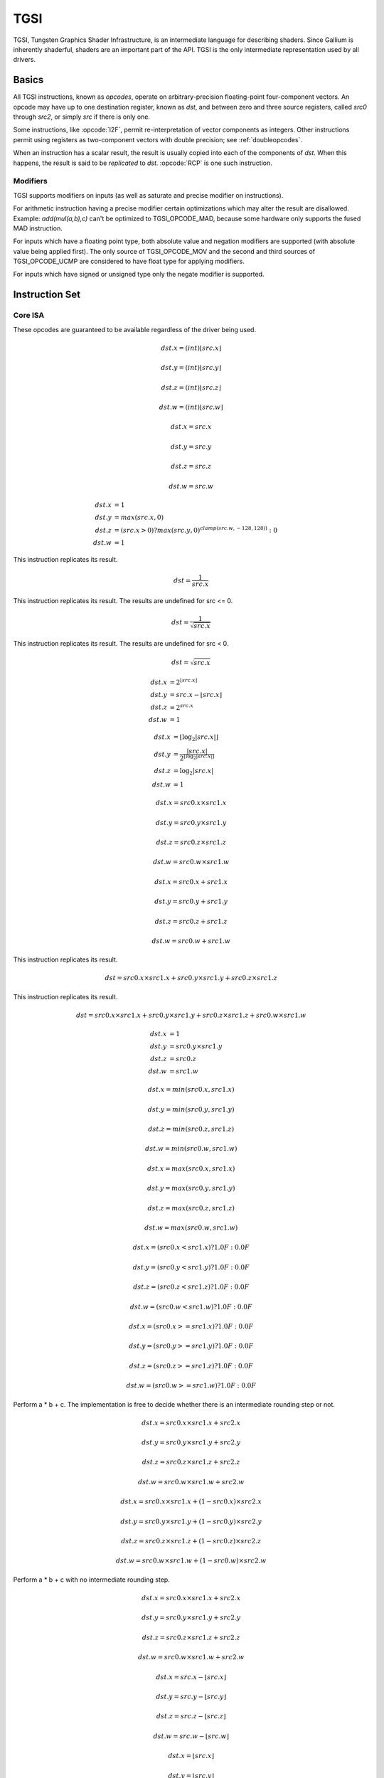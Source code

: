 TGSI
====

TGSI, Tungsten Graphics Shader Infrastructure, is an intermediate language
for describing shaders. Since Gallium is inherently shaderful, shaders are
an important part of the API. TGSI is the only intermediate representation
used by all drivers.

Basics
------

All TGSI instructions, known as *opcodes*, operate on arbitrary-precision
floating-point four-component vectors. An opcode may have up to one
destination register, known as *dst*, and between zero and three source
registers, called *src0* through *src2*, or simply *src* if there is only
one.

Some instructions, like :opcode:`I2F`, permit re-interpretation of vector
components as integers. Other instructions permit using registers as
two-component vectors with double precision; see :ref:`doubleopcodes`.

When an instruction has a scalar result, the result is usually copied into
each of the components of *dst*. When this happens, the result is said to be
*replicated* to *dst*. :opcode:`RCP` is one such instruction.

Modifiers
^^^^^^^^^^^^^^^

TGSI supports modifiers on inputs (as well as saturate and precise modifier
on instructions).

For arithmetic instruction having a precise modifier certain optimizations
which may alter the result are disallowed. Example: *add(mul(a,b),c)* can't be
optimized to TGSI_OPCODE_MAD, because some hardware only supports the fused
MAD instruction.

For inputs which have a floating point type, both absolute value and
negation modifiers are supported (with absolute value being applied
first).  The only source of TGSI_OPCODE_MOV and the second and third
sources of TGSI_OPCODE_UCMP are considered to have float type for
applying modifiers.

For inputs which have signed or unsigned type only the negate modifier is
supported.

Instruction Set
---------------

Core ISA
^^^^^^^^^^^^^^^^^^^^^^^^^

These opcodes are guaranteed to be available regardless of the driver being
used.

.. opcode:: ARL - Address Register Load

.. math::

  dst.x = (int) \lfloor src.x\rfloor

  dst.y = (int) \lfloor src.y\rfloor

  dst.z = (int) \lfloor src.z\rfloor

  dst.w = (int) \lfloor src.w\rfloor


.. opcode:: MOV - Move

.. math::

  dst.x = src.x

  dst.y = src.y

  dst.z = src.z

  dst.w = src.w


.. opcode:: LIT - Light Coefficients

.. math::

  dst.x &= 1 \\
  dst.y &= max(src.x, 0) \\
  dst.z &= (src.x > 0) ? max(src.y, 0)^{clamp(src.w, -128, 128))} : 0 \\
  dst.w &= 1


.. opcode:: RCP - Reciprocal

This instruction replicates its result.

.. math::

  dst = \frac{1}{src.x}


.. opcode:: RSQ - Reciprocal Square Root

This instruction replicates its result. The results are undefined for src <= 0.

.. math::

  dst = \frac{1}{\sqrt{src.x}}


.. opcode:: SQRT - Square Root

This instruction replicates its result. The results are undefined for src < 0.

.. math::

  dst = {\sqrt{src.x}}


.. opcode:: EXP - Approximate Exponential Base 2

.. math::

  dst.x &= 2^{\lfloor src.x\rfloor} \\
  dst.y &= src.x - \lfloor src.x\rfloor \\
  dst.z &= 2^{src.x} \\
  dst.w &= 1


.. opcode:: LOG - Approximate Logarithm Base 2

.. math::

  dst.x &= \lfloor\log_2{|src.x|}\rfloor \\
  dst.y &= \frac{|src.x|}{2^{\lfloor\log_2{|src.x|}\rfloor}} \\
  dst.z &= \log_2{|src.x|} \\
  dst.w &= 1


.. opcode:: MUL - Multiply

.. math::

  dst.x = src0.x \times src1.x

  dst.y = src0.y \times src1.y

  dst.z = src0.z \times src1.z

  dst.w = src0.w \times src1.w


.. opcode:: ADD - Add

.. math::

  dst.x = src0.x + src1.x

  dst.y = src0.y + src1.y

  dst.z = src0.z + src1.z

  dst.w = src0.w + src1.w


.. opcode:: DP3 - 3-component Dot Product

This instruction replicates its result.

.. math::

  dst = src0.x \times src1.x + src0.y \times src1.y + src0.z \times src1.z


.. opcode:: DP4 - 4-component Dot Product

This instruction replicates its result.

.. math::

  dst = src0.x \times src1.x + src0.y \times src1.y + src0.z \times src1.z + src0.w \times src1.w


.. opcode:: DST - Distance Vector

.. math::

  dst.x &= 1\\
  dst.y &= src0.y \times src1.y\\
  dst.z &= src0.z\\
  dst.w &= src1.w


.. opcode:: MIN - Minimum

.. math::

  dst.x = min(src0.x, src1.x)

  dst.y = min(src0.y, src1.y)

  dst.z = min(src0.z, src1.z)

  dst.w = min(src0.w, src1.w)


.. opcode:: MAX - Maximum

.. math::

  dst.x = max(src0.x, src1.x)

  dst.y = max(src0.y, src1.y)

  dst.z = max(src0.z, src1.z)

  dst.w = max(src0.w, src1.w)


.. opcode:: SLT - Set On Less Than

.. math::

  dst.x = (src0.x < src1.x) ? 1.0F : 0.0F

  dst.y = (src0.y < src1.y) ? 1.0F : 0.0F

  dst.z = (src0.z < src1.z) ? 1.0F : 0.0F

  dst.w = (src0.w < src1.w) ? 1.0F : 0.0F


.. opcode:: SGE - Set On Greater Equal Than

.. math::

  dst.x = (src0.x >= src1.x) ? 1.0F : 0.0F

  dst.y = (src0.y >= src1.y) ? 1.0F : 0.0F

  dst.z = (src0.z >= src1.z) ? 1.0F : 0.0F

  dst.w = (src0.w >= src1.w) ? 1.0F : 0.0F


.. opcode:: MAD - Multiply And Add

Perform a * b + c. The implementation is free to decide whether there is an
intermediate rounding step or not.

.. math::

  dst.x = src0.x \times src1.x + src2.x

  dst.y = src0.y \times src1.y + src2.y

  dst.z = src0.z \times src1.z + src2.z

  dst.w = src0.w \times src1.w + src2.w


.. opcode:: LRP - Linear Interpolate

.. math::

  dst.x = src0.x \times src1.x + (1 - src0.x) \times src2.x

  dst.y = src0.y \times src1.y + (1 - src0.y) \times src2.y

  dst.z = src0.z \times src1.z + (1 - src0.z) \times src2.z

  dst.w = src0.w \times src1.w + (1 - src0.w) \times src2.w


.. opcode:: FMA - Fused Multiply-Add

Perform a * b + c with no intermediate rounding step.

.. math::

  dst.x = src0.x \times src1.x + src2.x

  dst.y = src0.y \times src1.y + src2.y

  dst.z = src0.z \times src1.z + src2.z

  dst.w = src0.w \times src1.w + src2.w


.. opcode:: FRC - Fraction

.. math::

  dst.x = src.x - \lfloor src.x\rfloor

  dst.y = src.y - \lfloor src.y\rfloor

  dst.z = src.z - \lfloor src.z\rfloor

  dst.w = src.w - \lfloor src.w\rfloor


.. opcode:: FLR - Floor

.. math::

  dst.x = \lfloor src.x\rfloor

  dst.y = \lfloor src.y\rfloor

  dst.z = \lfloor src.z\rfloor

  dst.w = \lfloor src.w\rfloor


.. opcode:: ROUND - Round

.. math::

  dst.x = round(src.x)

  dst.y = round(src.y)

  dst.z = round(src.z)

  dst.w = round(src.w)


.. opcode:: EX2 - Exponential Base 2

This instruction replicates its result.

.. math::

  dst = 2^{src.x}


.. opcode:: LG2 - Logarithm Base 2

This instruction replicates its result.

.. math::

  dst = \log_2{src.x}


.. opcode:: POW - Power

This instruction replicates its result.

.. math::

  dst = src0.x^{src1.x}


.. opcode:: COS - Cosine

This instruction replicates its result.

.. math::

  dst = \cos{src.x}


.. opcode:: DDX, DDX_FINE - Derivative Relative To X

The fine variant is only used when ``PIPE_CAP_TGSI_FS_FINE_DERIVATIVE`` is
advertised. When it is, the fine version guarantees one derivative per row
while DDX is allowed to be the same for the entire 2x2 quad.

.. math::

  dst.x = partialx(src.x)

  dst.y = partialx(src.y)

  dst.z = partialx(src.z)

  dst.w = partialx(src.w)


.. opcode:: DDY, DDY_FINE - Derivative Relative To Y

The fine variant is only used when ``PIPE_CAP_TGSI_FS_FINE_DERIVATIVE`` is
advertised. When it is, the fine version guarantees one derivative per column
while DDY is allowed to be the same for the entire 2x2 quad.

.. math::

  dst.x = partialy(src.x)

  dst.y = partialy(src.y)

  dst.z = partialy(src.z)

  dst.w = partialy(src.w)


.. opcode:: PK2H - Pack Two 16-bit Floats

This instruction replicates its result.

.. math::

  dst = f32\_to\_f16(src.x) | f32\_to\_f16(src.y) << 16


.. opcode:: PK2US - Pack Two Unsigned 16-bit Scalars

  TBD


.. opcode:: PK4B - Pack Four Signed 8-bit Scalars

  TBD


.. opcode:: PK4UB - Pack Four Unsigned 8-bit Scalars

  TBD


.. opcode:: SEQ - Set On Equal

.. math::

  dst.x = (src0.x == src1.x) ? 1.0F : 0.0F

  dst.y = (src0.y == src1.y) ? 1.0F : 0.0F

  dst.z = (src0.z == src1.z) ? 1.0F : 0.0F

  dst.w = (src0.w == src1.w) ? 1.0F : 0.0F


.. opcode:: SGT - Set On Greater Than

.. math::

  dst.x = (src0.x > src1.x) ? 1.0F : 0.0F

  dst.y = (src0.y > src1.y) ? 1.0F : 0.0F

  dst.z = (src0.z > src1.z) ? 1.0F : 0.0F

  dst.w = (src0.w > src1.w) ? 1.0F : 0.0F


.. opcode:: SIN - Sine

This instruction replicates its result.

.. math::

  dst = \sin{src.x}


.. opcode:: SLE - Set On Less Equal Than

.. math::

  dst.x = (src0.x <= src1.x) ? 1.0F : 0.0F

  dst.y = (src0.y <= src1.y) ? 1.0F : 0.0F

  dst.z = (src0.z <= src1.z) ? 1.0F : 0.0F

  dst.w = (src0.w <= src1.w) ? 1.0F : 0.0F


.. opcode:: SNE - Set On Not Equal

.. math::

  dst.x = (src0.x != src1.x) ? 1.0F : 0.0F

  dst.y = (src0.y != src1.y) ? 1.0F : 0.0F

  dst.z = (src0.z != src1.z) ? 1.0F : 0.0F

  dst.w = (src0.w != src1.w) ? 1.0F : 0.0F


.. opcode:: TEX - Texture Lookup

  for array textures src0.y contains the slice for 1D,
  and src0.z contain the slice for 2D.

  for shadow textures with no arrays (and not cube map),
  src0.z contains the reference value.

  for shadow textures with arrays, src0.z contains
  the reference value for 1D arrays, and src0.w contains
  the reference value for 2D arrays and cube maps.

  for cube map array shadow textures, the reference value
  cannot be passed in src0.w, and TEX2 must be used instead.

.. math::

  coord = src0

  shadow_ref = src0.z or src0.w (optional)

  unit = src1

  dst = texture\_sample(unit, coord, shadow_ref)


.. opcode:: TEX2 - Texture Lookup (for shadow cube map arrays only)

  this is the same as TEX, but uses another reg to encode the
  reference value.

.. math::

  coord = src0

  shadow_ref = src1.x

  unit = src2

  dst = texture\_sample(unit, coord, shadow_ref)




.. opcode:: TXD - Texture Lookup with Derivatives

.. math::

  coord = src0

  ddx = src1

  ddy = src2

  unit = src3

  dst = texture\_sample\_deriv(unit, coord, ddx, ddy)


.. opcode:: TXP - Projective Texture Lookup

.. math::

  coord.x = src0.x / src0.w

  coord.y = src0.y / src0.w

  coord.z = src0.z / src0.w

  coord.w = src0.w

  unit = src1

  dst = texture\_sample(unit, coord)


.. opcode:: UP2H - Unpack Two 16-Bit Floats

.. math::

  dst.x = f16\_to\_f32(src0.x \& 0xffff)

  dst.y = f16\_to\_f32(src0.x >> 16)

  dst.z = f16\_to\_f32(src0.x \& 0xffff)

  dst.w = f16\_to\_f32(src0.x >> 16)

.. note::

   Considered for removal.

.. opcode:: UP2US - Unpack Two Unsigned 16-Bit Scalars

  TBD

.. note::

   Considered for removal.

.. opcode:: UP4B - Unpack Four Signed 8-Bit Values

  TBD

.. note::

   Considered for removal.

.. opcode:: UP4UB - Unpack Four Unsigned 8-Bit Scalars

  TBD

.. note::

   Considered for removal.


.. opcode:: ARR - Address Register Load With Round

.. math::

  dst.x = (int) round(src.x)

  dst.y = (int) round(src.y)

  dst.z = (int) round(src.z)

  dst.w = (int) round(src.w)


.. opcode:: SSG - Set Sign

.. math::

  dst.x = (src.x > 0) ? 1 : (src.x < 0) ? -1 : 0

  dst.y = (src.y > 0) ? 1 : (src.y < 0) ? -1 : 0

  dst.z = (src.z > 0) ? 1 : (src.z < 0) ? -1 : 0

  dst.w = (src.w > 0) ? 1 : (src.w < 0) ? -1 : 0


.. opcode:: CMP - Compare

.. math::

  dst.x = (src0.x < 0) ? src1.x : src2.x

  dst.y = (src0.y < 0) ? src1.y : src2.y

  dst.z = (src0.z < 0) ? src1.z : src2.z

  dst.w = (src0.w < 0) ? src1.w : src2.w


.. opcode:: KILL_IF - Conditional Discard

  Conditional discard.  Allowed in fragment shaders only.

.. math::

  if (src.x < 0 || src.y < 0 || src.z < 0 || src.w < 0)
    discard
  endif


.. opcode:: KILL - Discard

  Unconditional discard.  Allowed in fragment shaders only.


.. opcode:: TXB - Texture Lookup With Bias

  for cube map array textures and shadow cube maps, the bias value
  cannot be passed in src0.w, and TXB2 must be used instead.

  if the target is a shadow texture, the reference value is always
  in src.z (this prevents shadow 3d and shadow 2d arrays from
  using this instruction, but this is not needed).

.. math::

  coord.x = src0.x

  coord.y = src0.y

  coord.z = src0.z

  coord.w = none

  bias = src0.w

  unit = src1

  dst = texture\_sample(unit, coord, bias)


.. opcode:: TXB2 - Texture Lookup With Bias (some cube maps only)

  this is the same as TXB, but uses another reg to encode the
  lod bias value for cube map arrays and shadow cube maps.
  Presumably shadow 2d arrays and shadow 3d targets could use
  this encoding too, but this is not legal.

  shadow cube map arrays are neither possible nor required.

.. math::

  coord = src0

  bias = src1.x

  unit = src2

  dst = texture\_sample(unit, coord, bias)


.. opcode:: DIV - Divide

.. math::

  dst.x = \frac{src0.x}{src1.x}

  dst.y = \frac{src0.y}{src1.y}

  dst.z = \frac{src0.z}{src1.z}

  dst.w = \frac{src0.w}{src1.w}


.. opcode:: DP2 - 2-component Dot Product

This instruction replicates its result.

.. math::

  dst = src0.x \times src1.x + src0.y \times src1.y


.. opcode:: TEX_LZ - Texture Lookup With LOD = 0

  This is the same as TXL with LOD = 0. Like every texture opcode, it obeys
  pipe_sampler_view::u.tex.first_level and pipe_sampler_state::min_lod.
  There is no way to override those two in shaders.

.. math::

  coord.x = src0.x

  coord.y = src0.y

  coord.z = src0.z

  coord.w = none

  lod = 0

  unit = src1

  dst = texture\_sample(unit, coord, lod)


.. opcode:: TXL - Texture Lookup With explicit LOD

  for cube map array textures, the explicit lod value
  cannot be passed in src0.w, and TXL2 must be used instead.

  if the target is a shadow texture, the reference value is always
  in src.z (this prevents shadow 3d / 2d array / cube targets from
  using this instruction, but this is not needed).

.. math::

  coord.x = src0.x

  coord.y = src0.y

  coord.z = src0.z

  coord.w = none

  lod = src0.w

  unit = src1

  dst = texture\_sample(unit, coord, lod)


.. opcode:: TXL2 - Texture Lookup With explicit LOD (for cube map arrays only)

  this is the same as TXL, but uses another reg to encode the
  explicit lod value.
  Presumably shadow 3d / 2d array / cube targets could use
  this encoding too, but this is not legal.

  shadow cube map arrays are neither possible nor required.

.. math::

  coord = src0

  lod = src1.x

  unit = src2

  dst = texture\_sample(unit, coord, lod)


Compute ISA
^^^^^^^^^^^^^^^^^^^^^^^^

These opcodes are primarily provided for special-use computational shaders.
Support for these opcodes indicated by a special pipe capability bit (TBD).

XXX doesn't look like most of the opcodes really belong here.

.. opcode:: CEIL - Ceiling

.. math::

  dst.x = \lceil src.x\rceil

  dst.y = \lceil src.y\rceil

  dst.z = \lceil src.z\rceil

  dst.w = \lceil src.w\rceil


.. opcode:: TRUNC - Truncate

.. math::

  dst.x = trunc(src.x)

  dst.y = trunc(src.y)

  dst.z = trunc(src.z)

  dst.w = trunc(src.w)


.. opcode:: MOD - Modulus

.. math::

  dst.x = src0.x \bmod src1.x

  dst.y = src0.y \bmod src1.y

  dst.z = src0.z \bmod src1.z

  dst.w = src0.w \bmod src1.w


.. opcode:: UARL - Integer Address Register Load

  Moves the contents of the source register, assumed to be an integer, into the
  destination register, which is assumed to be an address (ADDR) register.


.. opcode:: TXF - Texel Fetch

  As per NV_gpu_shader4, extract a single texel from a specified texture
  image or PIPE_BUFFER resource. The source sampler may not be a CUBE or
  SHADOW.  src 0 is a
  four-component signed integer vector used to identify the single texel
  accessed. 3 components + level.  If the texture is multisampled, then
  the fourth component indicates the sample, not the mipmap level.
  Just like texture instructions, an optional
  offset vector is provided, which is subject to various driver restrictions
  (regarding range, source of offsets). This instruction ignores the sampler
  state.

  TXF(uint_vec coord, int_vec offset).


.. opcode:: TXQ - Texture Size Query

  As per NV_gpu_program4, retrieve the dimensions of the texture depending on
  the target. For 1D (width), 2D/RECT/CUBE (width, height), 3D (width, height,
  depth), 1D array (width, layers), 2D array (width, height, layers).
  Also return the number of accessible levels (last_level - first_level + 1)
  in W.

  For components which don't return a resource dimension, their value
  is undefined.

.. math::

  lod = src0.x

  dst.x = texture\_width(unit, lod)

  dst.y = texture\_height(unit, lod)

  dst.z = texture\_depth(unit, lod)

  dst.w = texture\_levels(unit)


.. opcode:: TXQS - Texture Samples Query

  This retrieves the number of samples in the texture, and stores it
  into the x component as an unsigned integer. The other components are
  undefined.  If the texture is not multisampled, this function returns
  (1, undef, undef, undef).

.. math::

  dst.x = texture\_samples(unit)


.. opcode:: TG4 - Texture Gather

  As per ARB_texture_gather, gathers the four texels to be used in a bi-linear
  filtering operation and packs them into a single register.  Only works with
  2D, 2D array, cubemaps, and cubemaps arrays.  For 2D textures, only the
  addressing modes of the sampler and the top level of any mip pyramid are
  used. Set W to zero.  It behaves like the TEX instruction, but a filtered
  sample is not generated. The four samples that contribute to filtering are
  placed into xyzw in clockwise order, starting with the (u,v) texture
  coordinate delta at the following locations (-, +), (+, +), (+, -), (-, -),
  where the magnitude of the deltas are half a texel.

  PIPE_CAP_TEXTURE_SM5 enhances this instruction to support shadow per-sample
  depth compares, single component selection, and a non-constant offset. It
  doesn't allow support for the GL independent offset to get i0,j0. This would
  require another CAP is hw can do it natively. For now we lower that before
  TGSI.

.. math::

   coord = src0

   component = src1

   dst = texture\_gather4 (unit, coord, component)

(with SM5 - cube array shadow)

.. math::

   coord = src0

   compare = src1

   dst = texture\_gather (uint, coord, compare)

.. opcode:: LODQ - level of detail query

   Compute the LOD information that the texture pipe would use to access the
   texture. The Y component contains the computed LOD lambda_prime. The X
   component contains the LOD that will be accessed, based on min/max lod's
   and mipmap filters.

.. math::

   coord = src0

   dst.xy = lodq(uint, coord);

.. opcode:: CLOCK - retrieve the current shader time

   Invoking this instruction multiple times in the same shader should
   cause monotonically increasing values to be returned. The values
   are implicitly 64-bit, so if fewer than 64 bits of precision are
   available, to provide expected wraparound semantics, the value
   should be shifted up so that the most significant bit of the time
   is the most significant bit of the 64-bit value.

.. math::

   dst.xy = clock()


Integer ISA
^^^^^^^^^^^^^^^^^^^^^^^^
These opcodes are used for integer operations.
Support for these opcodes indicated by PIPE_SHADER_CAP_INTEGERS (all of them?)


.. opcode:: I2F - Signed Integer To Float

   Rounding is unspecified (round to nearest even suggested).

.. math::

  dst.x = (float) src.x

  dst.y = (float) src.y

  dst.z = (float) src.z

  dst.w = (float) src.w


.. opcode:: U2F - Unsigned Integer To Float

   Rounding is unspecified (round to nearest even suggested).

.. math::

  dst.x = (float) src.x

  dst.y = (float) src.y

  dst.z = (float) src.z

  dst.w = (float) src.w


.. opcode:: F2I - Float to Signed Integer

   Rounding is towards zero (truncate).
   Values outside signed range (including NaNs) produce undefined results.

.. math::

  dst.x = (int) src.x

  dst.y = (int) src.y

  dst.z = (int) src.z

  dst.w = (int) src.w


.. opcode:: F2U - Float to Unsigned Integer

   Rounding is towards zero (truncate).
   Values outside unsigned range (including NaNs) produce undefined results.

.. math::

  dst.x = (unsigned) src.x

  dst.y = (unsigned) src.y

  dst.z = (unsigned) src.z

  dst.w = (unsigned) src.w


.. opcode:: UADD - Integer Add

   This instruction works the same for signed and unsigned integers.
   The low 32bit of the result is returned.

.. math::

  dst.x = src0.x + src1.x

  dst.y = src0.y + src1.y

  dst.z = src0.z + src1.z

  dst.w = src0.w + src1.w


.. opcode:: UMAD - Integer Multiply And Add

   This instruction works the same for signed and unsigned integers.
   The multiplication returns the low 32bit (as does the result itself).

.. math::

  dst.x = src0.x \times src1.x + src2.x

  dst.y = src0.y \times src1.y + src2.y

  dst.z = src0.z \times src1.z + src2.z

  dst.w = src0.w \times src1.w + src2.w


.. opcode:: UMUL - Integer Multiply

   This instruction works the same for signed and unsigned integers.
   The low 32bit of the result is returned.

.. math::

  dst.x = src0.x \times src1.x

  dst.y = src0.y \times src1.y

  dst.z = src0.z \times src1.z

  dst.w = src0.w \times src1.w


.. opcode:: IMUL_HI - Signed Integer Multiply High Bits

   The high 32bits of the multiplication of 2 signed integers are returned.

.. math::

  dst.x = (src0.x \times src1.x) >> 32

  dst.y = (src0.y \times src1.y) >> 32

  dst.z = (src0.z \times src1.z) >> 32

  dst.w = (src0.w \times src1.w) >> 32


.. opcode:: UMUL_HI - Unsigned Integer Multiply High Bits

   The high 32bits of the multiplication of 2 unsigned integers are returned.

.. math::

  dst.x = (src0.x \times src1.x) >> 32

  dst.y = (src0.y \times src1.y) >> 32

  dst.z = (src0.z \times src1.z) >> 32

  dst.w = (src0.w \times src1.w) >> 32


.. opcode:: IDIV - Signed Integer Division

   TBD: behavior for division by zero.

.. math::

  dst.x = \frac{src0.x}{src1.x}

  dst.y = \frac{src0.y}{src1.y}

  dst.z = \frac{src0.z}{src1.z}

  dst.w = \frac{src0.w}{src1.w}


.. opcode:: UDIV - Unsigned Integer Division

   For division by zero, 0xffffffff is returned.

.. math::

  dst.x = \frac{src0.x}{src1.x}

  dst.y = \frac{src0.y}{src1.y}

  dst.z = \frac{src0.z}{src1.z}

  dst.w = \frac{src0.w}{src1.w}


.. opcode:: UMOD - Unsigned Integer Remainder

   If second arg is zero, 0xffffffff is returned.

.. math::

  dst.x = src0.x \bmod src1.x

  dst.y = src0.y \bmod src1.y

  dst.z = src0.z \bmod src1.z

  dst.w = src0.w \bmod src1.w


.. opcode:: NOT - Bitwise Not

.. math::

  dst.x = \sim src.x

  dst.y = \sim src.y

  dst.z = \sim src.z

  dst.w = \sim src.w


.. opcode:: AND - Bitwise And

.. math::

  dst.x = src0.x \& src1.x

  dst.y = src0.y \& src1.y

  dst.z = src0.z \& src1.z

  dst.w = src0.w \& src1.w


.. opcode:: OR - Bitwise Or

.. math::

  dst.x = src0.x | src1.x

  dst.y = src0.y | src1.y

  dst.z = src0.z | src1.z

  dst.w = src0.w | src1.w


.. opcode:: XOR - Bitwise Xor

.. math::

  dst.x = src0.x \oplus src1.x

  dst.y = src0.y \oplus src1.y

  dst.z = src0.z \oplus src1.z

  dst.w = src0.w \oplus src1.w


.. opcode:: IMAX - Maximum of Signed Integers

.. math::

  dst.x = max(src0.x, src1.x)

  dst.y = max(src0.y, src1.y)

  dst.z = max(src0.z, src1.z)

  dst.w = max(src0.w, src1.w)


.. opcode:: UMAX - Maximum of Unsigned Integers

.. math::

  dst.x = max(src0.x, src1.x)

  dst.y = max(src0.y, src1.y)

  dst.z = max(src0.z, src1.z)

  dst.w = max(src0.w, src1.w)


.. opcode:: IMIN - Minimum of Signed Integers

.. math::

  dst.x = min(src0.x, src1.x)

  dst.y = min(src0.y, src1.y)

  dst.z = min(src0.z, src1.z)

  dst.w = min(src0.w, src1.w)


.. opcode:: UMIN - Minimum of Unsigned Integers

.. math::

  dst.x = min(src0.x, src1.x)

  dst.y = min(src0.y, src1.y)

  dst.z = min(src0.z, src1.z)

  dst.w = min(src0.w, src1.w)


.. opcode:: SHL - Shift Left

   The shift count is masked with 0x1f before the shift is applied.

.. math::

  dst.x = src0.x << (0x1f \& src1.x)

  dst.y = src0.y << (0x1f \& src1.y)

  dst.z = src0.z << (0x1f \& src1.z)

  dst.w = src0.w << (0x1f \& src1.w)


.. opcode:: ISHR - Arithmetic Shift Right (of Signed Integer)

   The shift count is masked with 0x1f before the shift is applied.

.. math::

  dst.x = src0.x >> (0x1f \& src1.x)

  dst.y = src0.y >> (0x1f \& src1.y)

  dst.z = src0.z >> (0x1f \& src1.z)

  dst.w = src0.w >> (0x1f \& src1.w)


.. opcode:: USHR - Logical Shift Right

   The shift count is masked with 0x1f before the shift is applied.

.. math::

  dst.x = src0.x >> (unsigned) (0x1f \& src1.x)

  dst.y = src0.y >> (unsigned) (0x1f \& src1.y)

  dst.z = src0.z >> (unsigned) (0x1f \& src1.z)

  dst.w = src0.w >> (unsigned) (0x1f \& src1.w)


.. opcode:: UCMP - Integer Conditional Move

.. math::

  dst.x = src0.x ? src1.x : src2.x

  dst.y = src0.y ? src1.y : src2.y

  dst.z = src0.z ? src1.z : src2.z

  dst.w = src0.w ? src1.w : src2.w



.. opcode:: ISSG - Integer Set Sign

.. math::

  dst.x = (src0.x < 0) ? -1 : (src0.x > 0) ? 1 : 0

  dst.y = (src0.y < 0) ? -1 : (src0.y > 0) ? 1 : 0

  dst.z = (src0.z < 0) ? -1 : (src0.z > 0) ? 1 : 0

  dst.w = (src0.w < 0) ? -1 : (src0.w > 0) ? 1 : 0



.. opcode:: FSLT - Float Set On Less Than (ordered)

   Same comparison as SLT but returns integer instead of 1.0/0.0 float

.. math::

  dst.x = (src0.x < src1.x) ? \sim 0 : 0

  dst.y = (src0.y < src1.y) ? \sim 0 : 0

  dst.z = (src0.z < src1.z) ? \sim 0 : 0

  dst.w = (src0.w < src1.w) ? \sim 0 : 0


.. opcode:: ISLT - Signed Integer Set On Less Than

.. math::

  dst.x = (src0.x < src1.x) ? \sim 0 : 0

  dst.y = (src0.y < src1.y) ? \sim 0 : 0

  dst.z = (src0.z < src1.z) ? \sim 0 : 0

  dst.w = (src0.w < src1.w) ? \sim 0 : 0


.. opcode:: USLT - Unsigned Integer Set On Less Than

.. math::

  dst.x = (src0.x < src1.x) ? \sim 0 : 0

  dst.y = (src0.y < src1.y) ? \sim 0 : 0

  dst.z = (src0.z < src1.z) ? \sim 0 : 0

  dst.w = (src0.w < src1.w) ? \sim 0 : 0


.. opcode:: FSGE - Float Set On Greater Equal Than (ordered)

   Same comparison as SGE but returns integer instead of 1.0/0.0 float

.. math::

  dst.x = (src0.x >= src1.x) ? \sim 0 : 0

  dst.y = (src0.y >= src1.y) ? \sim 0 : 0

  dst.z = (src0.z >= src1.z) ? \sim 0 : 0

  dst.w = (src0.w >= src1.w) ? \sim 0 : 0


.. opcode:: ISGE - Signed Integer Set On Greater Equal Than

.. math::

  dst.x = (src0.x >= src1.x) ? \sim 0 : 0

  dst.y = (src0.y >= src1.y) ? \sim 0 : 0

  dst.z = (src0.z >= src1.z) ? \sim 0 : 0

  dst.w = (src0.w >= src1.w) ? \sim 0 : 0


.. opcode:: USGE - Unsigned Integer Set On Greater Equal Than

.. math::

  dst.x = (src0.x >= src1.x) ? \sim 0 : 0

  dst.y = (src0.y >= src1.y) ? \sim 0 : 0

  dst.z = (src0.z >= src1.z) ? \sim 0 : 0

  dst.w = (src0.w >= src1.w) ? \sim 0 : 0


.. opcode:: FSEQ - Float Set On Equal (ordered)

   Same comparison as SEQ but returns integer instead of 1.0/0.0 float

.. math::

  dst.x = (src0.x == src1.x) ? \sim 0 : 0

  dst.y = (src0.y == src1.y) ? \sim 0 : 0

  dst.z = (src0.z == src1.z) ? \sim 0 : 0

  dst.w = (src0.w == src1.w) ? \sim 0 : 0


.. opcode:: USEQ - Integer Set On Equal

.. math::

  dst.x = (src0.x == src1.x) ? \sim 0 : 0

  dst.y = (src0.y == src1.y) ? \sim 0 : 0

  dst.z = (src0.z == src1.z) ? \sim 0 : 0

  dst.w = (src0.w == src1.w) ? \sim 0 : 0


.. opcode:: FSNE - Float Set On Not Equal (unordered)

   Same comparison as SNE but returns integer instead of 1.0/0.0 float

.. math::

  dst.x = (src0.x != src1.x) ? \sim 0 : 0

  dst.y = (src0.y != src1.y) ? \sim 0 : 0

  dst.z = (src0.z != src1.z) ? \sim 0 : 0

  dst.w = (src0.w != src1.w) ? \sim 0 : 0


.. opcode:: USNE - Integer Set On Not Equal

.. math::

  dst.x = (src0.x != src1.x) ? \sim 0 : 0

  dst.y = (src0.y != src1.y) ? \sim 0 : 0

  dst.z = (src0.z != src1.z) ? \sim 0 : 0

  dst.w = (src0.w != src1.w) ? \sim 0 : 0


.. opcode:: INEG - Integer Negate

  Two's complement.

.. math::

  dst.x = -src.x

  dst.y = -src.y

  dst.z = -src.z

  dst.w = -src.w


.. opcode:: IABS - Integer Absolute Value

.. math::

  dst.x = |src.x|

  dst.y = |src.y|

  dst.z = |src.z|

  dst.w = |src.w|

Bitwise ISA
^^^^^^^^^^^
These opcodes are used for bit-level manipulation of integers.

.. opcode:: IBFE - Signed Bitfield Extract

  Like GLSL bitfieldExtract. Extracts a set of bits from the input, and
  sign-extends them if the high bit of the extracted window is set.

  Pseudocode::

    def ibfe(value, offset, bits):
      if offset < 0 or bits < 0 or offset + bits > 32:
        return undefined
      if bits == 0: return 0
      # Note: >> sign-extends
      return (value << (32 - offset - bits)) >> (32 - bits)

.. opcode:: UBFE - Unsigned Bitfield Extract

  Like GLSL bitfieldExtract. Extracts a set of bits from the input, without
  any sign-extension.

  Pseudocode::

    def ubfe(value, offset, bits):
      if offset < 0 or bits < 0 or offset + bits > 32:
        return undefined
      if bits == 0: return 0
      # Note: >> does not sign-extend
      return (value << (32 - offset - bits)) >> (32 - bits)

.. opcode:: BFI - Bitfield Insert

  Like GLSL bitfieldInsert. Replaces a bit region of 'base' with the low bits
  of 'insert'.

  Pseudocode::

    def bfi(base, insert, offset, bits):
      if offset < 0 or bits < 0 or offset + bits > 32:
        return undefined
      # << defined such that mask == (~0u) when bits == 32, offset == 0
      mask = ((1 << bits) - 1) << offset
      return ((insert << offset) & mask) | (base & ~mask)

.. opcode:: BREV - Bitfield Reverse

  See SM5 instruction BFREV. Reverses the bits of the argument.

.. opcode:: POPC - Population Count

  See SM5 instruction COUNTBITS. Counts the number of set bits in the argument.

.. opcode:: LSB - Index of lowest set bit

  See SM5 instruction FIRSTBIT_LO. Computes the 0-based index of the first set
  bit of the argument. Returns -1 if none are set.

.. opcode:: IMSB - Index of highest non-sign bit

  See SM5 instruction FIRSTBIT_SHI. Computes the 0-based index of the highest
  non-sign bit of the argument (i.e. highest 0 bit for negative numbers,
  highest 1 bit for positive numbers). Returns -1 if all bits are the same
  (i.e. for inputs 0 and -1).

.. opcode:: UMSB - Index of highest set bit

  See SM5 instruction FIRSTBIT_HI. Computes the 0-based index of the highest
  set bit of the argument. Returns -1 if none are set.

Geometry ISA
^^^^^^^^^^^^^^^^^^^^^^^^^^^^^

These opcodes are only supported in geometry shaders; they have no meaning
in any other type of shader.

.. opcode:: EMIT - Emit

  Generate a new vertex for the current primitive into the specified vertex
  stream using the values in the output registers.


.. opcode:: ENDPRIM - End Primitive

  Complete the current primitive in the specified vertex stream (consisting of
  the emitted vertices), and start a new one.


GLSL ISA
^^^^^^^^^^

These opcodes are part of :term:`GLSL`'s opcode set. Support for these
opcodes is determined by a special capability bit, ``GLSL``.
Some require glsl version 1.30 (UIF/SWITCH/CASE/DEFAULT/ENDSWITCH).

.. opcode:: CAL - Subroutine Call

  push(pc)
  pc = target


.. opcode:: RET - Subroutine Call Return

  pc = pop()


.. opcode:: CONT - Continue

  Unconditionally moves the point of execution to the instruction after the
  last bgnloop. The instruction must appear within a bgnloop/endloop.

.. note::

   Support for CONT is determined by a special capability bit,
   ``TGSI_CONT_SUPPORTED``. See :ref:`Screen` for more information.


.. opcode:: BGNLOOP - Begin a Loop

  Start a loop. Must have a matching endloop.


.. opcode:: BGNSUB - Begin Subroutine

  Starts definition of a subroutine. Must have a matching endsub.


.. opcode:: ENDLOOP - End a Loop

  End a loop started with bgnloop.


.. opcode:: ENDSUB - End Subroutine

  Ends definition of a subroutine.


.. opcode:: NOP - No Operation

  Do nothing.


.. opcode:: BRK - Break

  Unconditionally moves the point of execution to the instruction after the
  next endloop or endswitch. The instruction must appear within a loop/endloop
  or switch/endswitch.


.. opcode:: IF - Float If

  Start an IF ... ELSE .. ENDIF block.  Condition evaluates to true if

    src0.x != 0.0

  where src0.x is interpreted as a floating point register.


.. opcode:: UIF - Bitwise If

  Start an UIF ... ELSE .. ENDIF block. Condition evaluates to true if

    src0.x != 0

  where src0.x is interpreted as an integer register.


.. opcode:: ELSE - Else

  Starts an else block, after an IF or UIF statement.


.. opcode:: ENDIF - End If

  Ends an IF or UIF block.


.. opcode:: SWITCH - Switch

   Starts a C-style switch expression. The switch consists of one or multiple
   CASE statements, and at most one DEFAULT statement. Execution of a statement
   ends when a BRK is hit, but just like in C falling through to other cases
   without a break is allowed. Similarly, DEFAULT label is allowed anywhere not
   just as last statement, and fallthrough is allowed into/from it.
   CASE src arguments are evaluated at bit level against the SWITCH src argument.

   Example::

     SWITCH src[0].x
     CASE src[0].x
     (some instructions here)
     (optional BRK here)
     DEFAULT
     (some instructions here)
     (optional BRK here)
     CASE src[0].x
     (some instructions here)
     (optional BRK here)
     ENDSWITCH


.. opcode:: CASE - Switch case

   This represents a switch case label. The src arg must be an integer immediate.


.. opcode:: DEFAULT - Switch default

   This represents the default case in the switch, which is taken if no other
   case matches.


.. opcode:: ENDSWITCH - End of switch

   Ends a switch expression.


Interpolation ISA
^^^^^^^^^^^^^^^^^

The interpolation instructions allow an input to be interpolated in a
different way than its declaration. This corresponds to the GLSL 4.00
interpolateAt* functions. The first argument of each of these must come from
``TGSI_FILE_INPUT``.

.. opcode:: INTERP_CENTROID - Interpolate at the centroid

   Interpolates the varying specified by src0 at the centroid

.. opcode:: INTERP_SAMPLE - Interpolate at the specified sample

   Interpolates the varying specified by src0 at the sample id specified by
   src1.x (interpreted as an integer)

.. opcode:: INTERP_OFFSET - Interpolate at the specified offset

   Interpolates the varying specified by src0 at the offset src1.xy from the
   pixel center (interpreted as floats)


.. _doubleopcodes:

Double ISA
^^^^^^^^^^^^^^^

The double-precision opcodes reinterpret four-component vectors into
two-component vectors with doubled precision in each component.

.. opcode:: DABS - Absolute

.. math::

  dst.xy = |src0.xy|

  dst.zw = |src0.zw|

.. opcode:: DADD - Add

.. math::

  dst.xy = src0.xy + src1.xy

  dst.zw = src0.zw + src1.zw

.. opcode:: DSEQ - Set on Equal

.. math::

  dst.x = src0.xy == src1.xy ? \sim 0 : 0

  dst.z = src0.zw == src1.zw ? \sim 0 : 0

.. opcode:: DSNE - Set on Not Equal

.. math::

  dst.x = src0.xy != src1.xy ? \sim 0 : 0

  dst.z = src0.zw != src1.zw ? \sim 0 : 0

.. opcode:: DSLT - Set on Less than

.. math::

  dst.x = src0.xy < src1.xy ? \sim 0 : 0

  dst.z = src0.zw < src1.zw ? \sim 0 : 0

.. opcode:: DSGE - Set on Greater equal

.. math::

  dst.x = src0.xy >= src1.xy ? \sim 0 : 0

  dst.z = src0.zw >= src1.zw ? \sim 0 : 0

.. opcode:: DFRAC - Fraction

.. math::

  dst.xy = src.xy - \lfloor src.xy\rfloor

  dst.zw = src.zw - \lfloor src.zw\rfloor

.. opcode:: DTRUNC - Truncate

.. math::

  dst.xy = trunc(src.xy)

  dst.zw = trunc(src.zw)

.. opcode:: DCEIL - Ceiling

.. math::

  dst.xy = \lceil src.xy\rceil

  dst.zw = \lceil src.zw\rceil

.. opcode:: DFLR - Floor

.. math::

  dst.xy = \lfloor src.xy\rfloor

  dst.zw = \lfloor src.zw\rfloor

.. opcode:: DROUND - Fraction

.. math::

  dst.xy = round(src.xy)

  dst.zw = round(src.zw)

.. opcode:: DSSG - Set Sign

.. math::

  dst.xy = (src.xy > 0) ? 1.0 : (src.xy < 0) ? -1.0 : 0.0

  dst.zw = (src.zw > 0) ? 1.0 : (src.zw < 0) ? -1.0 : 0.0

.. opcode:: DFRACEXP - Convert Number to Fractional and Integral Components

Like the ``frexp()`` routine in many math libraries, this opcode stores the
exponent of its source to ``dst0``, and the significand to ``dst1``, such that
:math:`dst1 \times 2^{dst0} = src` .

.. math::

  dst0.xy = exp(src.xy)

  dst1.xy = frac(src.xy)

  dst0.zw = exp(src.zw)

  dst1.zw = frac(src.zw)

.. opcode:: DLDEXP - Multiply Number by Integral Power of 2

This opcode is the inverse of :opcode:`DFRACEXP`. The second
source is an integer.

.. math::

  dst.xy = src0.xy \times 2^{src1.x}

  dst.zw = src0.zw \times 2^{src1.y}

.. opcode:: DMIN - Minimum

.. math::

  dst.xy = min(src0.xy, src1.xy)

  dst.zw = min(src0.zw, src1.zw)

.. opcode:: DMAX - Maximum

.. math::

  dst.xy = max(src0.xy, src1.xy)

  dst.zw = max(src0.zw, src1.zw)

.. opcode:: DMUL - Multiply

.. math::

  dst.xy = src0.xy \times src1.xy

  dst.zw = src0.zw \times src1.zw


.. opcode:: DMAD - Multiply And Add

.. math::

  dst.xy = src0.xy \times src1.xy + src2.xy

  dst.zw = src0.zw \times src1.zw + src2.zw


.. opcode:: DFMA - Fused Multiply-Add

Perform a * b + c with no intermediate rounding step.

.. math::

  dst.xy = src0.xy \times src1.xy + src2.xy

  dst.zw = src0.zw \times src1.zw + src2.zw


.. opcode:: DDIV - Divide

.. math::

  dst.xy = \frac{src0.xy}{src1.xy}

  dst.zw = \frac{src0.zw}{src1.zw}


.. opcode:: DRCP - Reciprocal

.. math::

   dst.xy = \frac{1}{src.xy}

   dst.zw = \frac{1}{src.zw}

.. opcode:: DSQRT - Square Root

.. math::

   dst.xy = \sqrt{src.xy}

   dst.zw = \sqrt{src.zw}

.. opcode:: DRSQ - Reciprocal Square Root

.. math::

   dst.xy = \frac{1}{\sqrt{src.xy}}

   dst.zw = \frac{1}{\sqrt{src.zw}}

.. opcode:: F2D - Float to Double

.. math::

   dst.xy = double(src0.x)

   dst.zw = double(src0.y)

.. opcode:: D2F - Double to Float

.. math::

   dst.x = float(src0.xy)

   dst.y = float(src0.zw)

.. opcode:: I2D - Int to Double

.. math::

   dst.xy = double(src0.x)

   dst.zw = double(src0.y)

.. opcode:: D2I - Double to Int

.. math::

   dst.x = int(src0.xy)

   dst.y = int(src0.zw)

.. opcode:: U2D - Unsigned Int to Double

.. math::

   dst.xy = double(src0.x)

   dst.zw = double(src0.y)

.. opcode:: D2U - Double to Unsigned Int

.. math::

   dst.x = unsigned(src0.xy)

   dst.y = unsigned(src0.zw)

64-bit Integer ISA
^^^^^^^^^^^^^^^^^^

The 64-bit integer opcodes reinterpret four-component vectors into
two-component vectors with 64-bits in each component.

.. opcode:: I64ABS - 64-bit Integer Absolute Value

.. math::

  dst.xy = |src0.xy|

  dst.zw = |src0.zw|

.. opcode:: I64NEG - 64-bit Integer Negate

  Two's complement.

.. math::

  dst.xy = -src.xy

  dst.zw = -src.zw

.. opcode:: I64SSG - 64-bit Integer Set Sign

.. math::

  dst.xy = (src0.xy < 0) ? -1 : (src0.xy > 0) ? 1 : 0

  dst.zw = (src0.zw < 0) ? -1 : (src0.zw > 0) ? 1 : 0

.. opcode:: U64ADD - 64-bit Integer Add

.. math::

  dst.xy = src0.xy + src1.xy

  dst.zw = src0.zw + src1.zw

.. opcode:: U64MUL - 64-bit Integer Multiply

.. math::

  dst.xy = src0.xy * src1.xy

  dst.zw = src0.zw * src1.zw

.. opcode:: U64SEQ - 64-bit Integer Set on Equal

.. math::

  dst.x = src0.xy == src1.xy ? \sim 0 : 0

  dst.z = src0.zw == src1.zw ? \sim 0 : 0

.. opcode:: U64SNE - 64-bit Integer Set on Not Equal

.. math::

  dst.x = src0.xy != src1.xy ? \sim 0 : 0

  dst.z = src0.zw != src1.zw ? \sim 0 : 0

.. opcode:: U64SLT - 64-bit Unsigned Integer Set on Less Than

.. math::

  dst.x = src0.xy < src1.xy ? \sim 0 : 0

  dst.z = src0.zw < src1.zw ? \sim 0 : 0

.. opcode:: U64SGE - 64-bit Unsigned Integer Set on Greater Equal

.. math::

  dst.x = src0.xy >= src1.xy ? \sim 0 : 0

  dst.z = src0.zw >= src1.zw ? \sim 0 : 0

.. opcode:: I64SLT - 64-bit Signed Integer Set on Less Than

.. math::

  dst.x = src0.xy < src1.xy ? \sim 0 : 0

  dst.z = src0.zw < src1.zw ? \sim 0 : 0

.. opcode:: I64SGE - 64-bit Signed Integer Set on Greater Equal

.. math::

  dst.x = src0.xy >= src1.xy ? \sim 0 : 0

  dst.z = src0.zw >= src1.zw ? \sim 0 : 0

.. opcode:: I64MIN - Minimum of 64-bit Signed Integers

.. math::

  dst.xy = min(src0.xy, src1.xy)

  dst.zw = min(src0.zw, src1.zw)

.. opcode:: U64MIN - Minimum of 64-bit Unsigned Integers

.. math::

  dst.xy = min(src0.xy, src1.xy)

  dst.zw = min(src0.zw, src1.zw)

.. opcode:: I64MAX - Maximum of 64-bit Signed Integers

.. math::

  dst.xy = max(src0.xy, src1.xy)

  dst.zw = max(src0.zw, src1.zw)

.. opcode:: U64MAX - Maximum of 64-bit Unsigned Integers

.. math::

  dst.xy = max(src0.xy, src1.xy)

  dst.zw = max(src0.zw, src1.zw)

.. opcode:: U64SHL - Shift Left 64-bit Unsigned Integer

   The shift count is masked with 0x3f before the shift is applied.

.. math::

  dst.xy = src0.xy << (0x3f \& src1.x)

  dst.zw = src0.zw << (0x3f \& src1.y)

.. opcode:: I64SHR - Arithmetic Shift Right (of 64-bit Signed Integer)

   The shift count is masked with 0x3f before the shift is applied.

.. math::

  dst.xy = src0.xy >> (0x3f \& src1.x)

  dst.zw = src0.zw >> (0x3f \& src1.y)

.. opcode:: U64SHR - Logical Shift Right (of 64-bit Unsigned Integer)

   The shift count is masked with 0x3f before the shift is applied.

.. math::

  dst.xy = src0.xy >> (unsigned) (0x3f \& src1.x)

  dst.zw = src0.zw >> (unsigned) (0x3f \& src1.y)

.. opcode:: I64DIV - 64-bit Signed Integer Division

.. math::

  dst.xy = \frac{src0.xy}{src1.xy}

  dst.zw = \frac{src0.zw}{src1.zw}

.. opcode:: U64DIV - 64-bit Unsigned Integer Division

.. math::

  dst.xy = \frac{src0.xy}{src1.xy}

  dst.zw = \frac{src0.zw}{src1.zw}

.. opcode:: U64MOD - 64-bit Unsigned Integer Remainder

.. math::

  dst.xy = src0.xy \bmod src1.xy

  dst.zw = src0.zw \bmod src1.zw

.. opcode:: I64MOD - 64-bit Signed Integer Remainder

.. math::

  dst.xy = src0.xy \bmod src1.xy

  dst.zw = src0.zw \bmod src1.zw

.. opcode:: F2U64 - Float to 64-bit Unsigned Int

.. math::

   dst.xy = (uint64_t) src0.x

   dst.zw = (uint64_t) src0.y

.. opcode:: F2I64 - Float to 64-bit Int

.. math::

   dst.xy = (int64_t) src0.x

   dst.zw = (int64_t) src0.y

.. opcode:: U2I64 - Unsigned Integer to 64-bit Integer

   This is a zero extension.

.. math::

   dst.xy = (int64_t) src0.x

   dst.zw = (int64_t) src0.y

.. opcode:: I2I64 - Signed Integer to 64-bit Integer

   This is a sign extension.

.. math::

   dst.xy = (int64_t) src0.x

   dst.zw = (int64_t) src0.y

.. opcode:: D2U64 - Double to 64-bit Unsigned Int

.. math::

   dst.xy = (uint64_t) src0.xy

   dst.zw = (uint64_t) src0.zw

.. opcode:: D2I64 - Double to 64-bit Int

.. math::

   dst.xy = (int64_t) src0.xy

   dst.zw = (int64_t) src0.zw

.. opcode:: U642F - 64-bit unsigned integer to float

.. math::

   dst.x = (float) src0.xy

   dst.y = (float) src0.zw

.. opcode:: I642F - 64-bit Int to Float

.. math::

   dst.x = (float) src0.xy

   dst.y = (float) src0.zw

.. opcode:: U642D - 64-bit unsigned integer to double

.. math::

   dst.xy = (double) src0.xy

   dst.zw = (double) src0.zw

.. opcode:: I642D - 64-bit Int to double

.. math::

   dst.xy = (double) src0.xy

   dst.zw = (double) src0.zw

.. _samplingopcodes:

Resource Sampling Opcodes
^^^^^^^^^^^^^^^^^^^^^^^^^

Those opcodes follow very closely semantics of the respective Direct3D
instructions. If in doubt double check Direct3D documentation.
Note that the swizzle on SVIEW (src1) determines texel swizzling
after lookup.

.. opcode:: SAMPLE

  Using provided address, sample data from the specified texture using the
  filtering mode identified by the given sampler. The source data may come from
  any resource type other than buffers.

  Syntax: ``SAMPLE dst, address, sampler_view, sampler``

  Example: ``SAMPLE TEMP[0], TEMP[1], SVIEW[0], SAMP[0]``

.. opcode:: SAMPLE_I

  Simplified alternative to the SAMPLE instruction.  Using the provided
  integer address, SAMPLE_I fetches data from the specified sampler view
  without any filtering.  The source data may come from any resource type
  other than CUBE.

  Syntax: ``SAMPLE_I dst, address, sampler_view``

  Example: ``SAMPLE_I TEMP[0], TEMP[1], SVIEW[0]``

  The 'address' is specified as unsigned integers. If the 'address' is out of
  range [0...(# texels - 1)] the result of the fetch is always 0 in all
  components.  As such the instruction doesn't honor address wrap modes, in
  cases where that behavior is desirable 'SAMPLE' instruction should be used.
  address.w always provides an unsigned integer mipmap level. If the value is
  out of the range then the instruction always returns 0 in all components.
  address.yz are ignored for buffers and 1d textures.  address.z is ignored
  for 1d texture arrays and 2d textures.

  For 1D texture arrays address.y provides the array index (also as unsigned
  integer). If the value is out of the range of available array indices
  [0... (array size - 1)] then the opcode always returns 0 in all components.
  For 2D texture arrays address.z provides the array index, otherwise it
  exhibits the same behavior as in the case for 1D texture arrays.  The exact
  semantics of the source address are presented in the table below:

  +---------------------------+----+-----+-----+---------+
  | resource type             | X  |  Y  |  Z  |    W    |
  +===========================+====+=====+=====+=========+
  | ``PIPE_BUFFER``           | x  |     |     | ignored |
  +---------------------------+----+-----+-----+---------+
  | ``PIPE_TEXTURE_1D``       | x  |     |     |   mpl   |
  +---------------------------+----+-----+-----+---------+
  | ``PIPE_TEXTURE_2D``       | x  |  y  |     |   mpl   |
  +---------------------------+----+-----+-----+---------+
  | ``PIPE_TEXTURE_3D``       | x  |  y  |  z  |   mpl   |
  +---------------------------+----+-----+-----+---------+
  | ``PIPE_TEXTURE_RECT``     | x  |  y  |     |   mpl   |
  +---------------------------+----+-----+-----+---------+
  | ``PIPE_TEXTURE_CUBE``     | not allowed as source    |
  +---------------------------+----+-----+-----+---------+
  | ``PIPE_TEXTURE_1D_ARRAY`` | x  | idx |     |   mpl   |
  +---------------------------+----+-----+-----+---------+
  | ``PIPE_TEXTURE_2D_ARRAY`` | x  |  y  | idx |   mpl   |
  +---------------------------+----+-----+-----+---------+

  Where 'mpl' is a mipmap level and 'idx' is the array index.

.. opcode:: SAMPLE_I_MS

  Just like SAMPLE_I but allows fetch data from multi-sampled surfaces.

  Syntax: ``SAMPLE_I_MS dst, address, sampler_view, sample``

.. opcode:: SAMPLE_B

  Just like the SAMPLE instruction with the exception that an additional bias
  is applied to the level of detail computed as part of the instruction
  execution.

  Syntax: ``SAMPLE_B dst, address, sampler_view, sampler, lod_bias``

  Example: ``SAMPLE_B TEMP[0], TEMP[1], SVIEW[0], SAMP[0], TEMP[2].x``

.. opcode:: SAMPLE_C

  Similar to the SAMPLE instruction but it performs a comparison filter. The
  operands to SAMPLE_C are identical to SAMPLE, except that there is an
  additional float32 operand, reference value, which must be a register with
  single-component, or a scalar literal.  SAMPLE_C makes the hardware use the
  current samplers compare_func (in pipe_sampler_state) to compare reference
  value against the red component value for the surce resource at each texel
  that the currently configured texture filter covers based on the provided
  coordinates.

  Syntax: ``SAMPLE_C dst, address, sampler_view.r, sampler, ref_value``

  Example: ``SAMPLE_C TEMP[0], TEMP[1], SVIEW[0].r, SAMP[0], TEMP[2].x``

.. opcode:: SAMPLE_C_LZ

  Same as SAMPLE_C, but LOD is 0 and derivatives are ignored. The LZ stands
  for level-zero.

  Syntax: ``SAMPLE_C_LZ dst, address, sampler_view.r, sampler, ref_value``

  Example: ``SAMPLE_C_LZ TEMP[0], TEMP[1], SVIEW[0].r, SAMP[0], TEMP[2].x``


.. opcode:: SAMPLE_D

  SAMPLE_D is identical to the SAMPLE opcode except that the derivatives for
  the source address in the x direction and the y direction are provided by
  extra parameters.

  Syntax: ``SAMPLE_D dst, address, sampler_view, sampler, der_x, der_y``

  Example: ``SAMPLE_D TEMP[0], TEMP[1], SVIEW[0], SAMP[0], TEMP[2], TEMP[3]``

.. opcode:: SAMPLE_L

  SAMPLE_L is identical to the SAMPLE opcode except that the LOD is provided
  directly as a scalar value, representing no anisotropy.

  Syntax: ``SAMPLE_L dst, address, sampler_view, sampler, explicit_lod``

  Example: ``SAMPLE_L TEMP[0], TEMP[1], SVIEW[0], SAMP[0], TEMP[2].x``

.. opcode:: GATHER4

  Gathers the four texels to be used in a bi-linear filtering operation and
  packs them into a single register.  Only works with 2D, 2D array, cubemaps,
  and cubemaps arrays.  For 2D textures, only the addressing modes of the
  sampler and the top level of any mip pyramid are used. Set W to zero.  It
  behaves like the SAMPLE instruction, but a filtered sample is not
  generated. The four samples that contribute to filtering are placed into
  xyzw in counter-clockwise order, starting with the (u,v) texture coordinate
  delta at the following locations (-, +), (+, +), (+, -), (-, -), where the
  magnitude of the deltas are half a texel.


.. opcode:: SVIEWINFO

  Query the dimensions of a given sampler view.  dst receives width, height,
  depth or array size and number of mipmap levels as int4. The dst can have a
  writemask which will specify what info is the caller interested in.

  Syntax: ``SVIEWINFO dst, src_mip_level, sampler_view``

  Example: ``SVIEWINFO TEMP[0], TEMP[1].x, SVIEW[0]``

  src_mip_level is an unsigned integer scalar. If it's out of range then
  returns 0 for width, height and depth/array size but the total number of
  mipmap is still returned correctly for the given sampler view.  The returned
  width, height and depth values are for the mipmap level selected by the
  src_mip_level and are in the number of texels.  For 1d texture array width
  is in dst.x, array size is in dst.y and dst.z is 0. The number of mipmaps is
  still in dst.w.  In contrast to d3d10 resinfo, there's no way in the tgsi
  instruction encoding to specify the return type (float/rcpfloat/uint), hence
  always using uint. Also, unlike the SAMPLE instructions, the swizzle on src1
  resinfo allowing swizzling dst values is ignored (due to the interaction
  with rcpfloat modifier which requires some swizzle handling in the state
  tracker anyway).

.. opcode:: SAMPLE_POS

  Query the position of a sample in the given resource or render target
  when per-sample fragment shading is in effect.

  Syntax: ``SAMPLE_POS dst, source, sample_index``

  dst receives float4 (x, y, undef, undef) indicated where the sample is
  located. Sample locations are in the range [0, 1] where 0.5 is the center
  of the fragment.

  source is either a sampler view (to indicate a shader resource) or temp
  register (to indicate the render target).  The source register may have
  an optional swizzle to apply to the returned result

  sample_index is an integer scalar indicating which sample position is to
  be queried.

  If per-sample shading is not in effect or the source resource or render
  target is not multisampled, the result is (0.5, 0.5, undef, undef).

  NOTE: no driver has implemented this opcode yet (and no state tracker
  emits it).  This information is subject to change.

.. opcode:: SAMPLE_INFO

  Query the number of samples in a multisampled resource or render target.

  Syntax: ``SAMPLE_INFO dst, source``

  dst receives int4 (n, 0, 0, 0) where n is the number of samples in a
  resource or the render target.

  source is either a sampler view (to indicate a shader resource) or temp
  register (to indicate the render target).  The source register may have
  an optional swizzle to apply to the returned result

  If per-sample shading is not in effect or the source resource or render
  target is not multisampled, the result is (1, 0, 0, 0).

  NOTE: no driver has implemented this opcode yet (and no state tracker
  emits it).  This information is subject to change.

.. _resourceopcodes:

Resource Access Opcodes
^^^^^^^^^^^^^^^^^^^^^^^

For these opcodes, the resource can be a BUFFER, IMAGE, or MEMORY.

.. opcode:: LOAD - Fetch data from a shader buffer or image

               Syntax: ``LOAD dst, resource, address``

               Example: ``LOAD TEMP[0], BUFFER[0], TEMP[1]``

               Using the provided integer address, LOAD fetches data
               from the specified buffer or texture without any
               filtering.

               The 'address' is specified as a vector of unsigned
               integers.  If the 'address' is out of range the result
               is unspecified.

               Only the first mipmap level of a resource can be read
               from using this instruction.

               For 1D or 2D texture arrays, the array index is
               provided as an unsigned integer in address.y or
               address.z, respectively.  address.yz are ignored for
               buffers and 1D textures.  address.z is ignored for 1D
               texture arrays and 2D textures.  address.w is always
               ignored.

               A swizzle suffix may be added to the resource argument
               this will cause the resource data to be swizzled accordingly.

.. opcode:: STORE - Write data to a shader resource

               Syntax: ``STORE resource, address, src``

               Example: ``STORE BUFFER[0], TEMP[0], TEMP[1]``

               Using the provided integer address, STORE writes data
               to the specified buffer or texture.

               The 'address' is specified as a vector of unsigned
               integers.  If the 'address' is out of range the result
               is unspecified.

               Only the first mipmap level of a resource can be
               written to using this instruction.

               For 1D or 2D texture arrays, the array index is
               provided as an unsigned integer in address.y or
               address.z, respectively.  address.yz are ignored for
               buffers and 1D textures.  address.z is ignored for 1D
               texture arrays and 2D textures.  address.w is always
               ignored.

.. opcode:: RESQ - Query information about a resource

  Syntax: ``RESQ dst, resource``

  Example: ``RESQ TEMP[0], BUFFER[0]``

  Returns information about the buffer or image resource. For buffer
  resources, the size (in bytes) is returned in the x component. For
  image resources, .xyz will contain the width/height/layers of the
  image, while .w will contain the number of samples for multi-sampled
  images.

.. opcode:: FBFETCH - Load data from framebuffer

  Syntax: ``FBFETCH dst, output``

  Example: ``FBFETCH TEMP[0], OUT[0]``

  This is only valid on ``COLOR`` semantic outputs. Returns the color
  of the current position in the framebuffer from before this fragment
  shader invocation. May return the same value from multiple calls for
  a particular output within a single invocation. Note that result may
  be undefined if a fragment is drawn multiple times without a blend
  barrier in between.


.. _threadsyncopcodes:

Inter-thread synchronization opcodes
^^^^^^^^^^^^^^^^^^^^^^^^^^^^^^^^^^^^

These opcodes are intended for communication between threads running
within the same compute grid.  For now they're only valid in compute
programs.

.. opcode:: BARRIER - Thread group barrier

  ``BARRIER``

  This opcode suspends the execution of the current thread until all
  the remaining threads in the working group reach the same point of
  the program.  Results are unspecified if any of the remaining
  threads terminates or never reaches an executed BARRIER instruction.

.. opcode:: MEMBAR - Memory barrier

  ``MEMBAR type``

  This opcode waits for the completion of all memory accesses based on
  the type passed in. The type is an immediate bitfield with the following
  meaning:

  Bit 0: Shader storage buffers
  Bit 1: Atomic buffers
  Bit 2: Images
  Bit 3: Shared memory
  Bit 4: Thread group

  These may be passed in in any combination. An implementation is free to not
  distinguish between these as it sees fit. However these map to all the
  possibilities made available by GLSL.

.. _atomopcodes:

Atomic opcodes
^^^^^^^^^^^^^^

These opcodes provide atomic variants of some common arithmetic and
logical operations.  In this context atomicity means that another
concurrent memory access operation that affects the same memory
location is guaranteed to be performed strictly before or after the
entire execution of the atomic operation. The resource may be a BUFFER,
IMAGE, or MEMORY.  In the case of an image, the offset works the same as for
``LOAD`` and ``STORE``, specified above. These atomic operations may
only be used with 32-bit integer image formats.

.. opcode:: ATOMUADD - Atomic integer addition

  Syntax: ``ATOMUADD dst, resource, offset, src``

  Example: ``ATOMUADD TEMP[0], BUFFER[0], TEMP[1], TEMP[2]``

  The following operation is performed atomically:

.. math::

  dst_x = resource[offset]

  resource[offset] = dst_x + src_x


.. opcode:: ATOMXCHG - Atomic exchange

  Syntax: ``ATOMXCHG dst, resource, offset, src``

  Example: ``ATOMXCHG TEMP[0], BUFFER[0], TEMP[1], TEMP[2]``

  The following operation is performed atomically:

.. math::

  dst_x = resource[offset]

  resource[offset] = src_x


.. opcode:: ATOMCAS - Atomic compare-and-exchange

  Syntax: ``ATOMCAS dst, resource, offset, cmp, src``

  Example: ``ATOMCAS TEMP[0], BUFFER[0], TEMP[1], TEMP[2], TEMP[3]``

  The following operation is performed atomically:

.. math::

  dst_x = resource[offset]

  resource[offset] = (dst_x == cmp_x ? src_x : dst_x)


.. opcode:: ATOMAND - Atomic bitwise And

  Syntax: ``ATOMAND dst, resource, offset, src``

  Example: ``ATOMAND TEMP[0], BUFFER[0], TEMP[1], TEMP[2]``

  The following operation is performed atomically:

.. math::

  dst_x = resource[offset]

  resource[offset] = dst_x \& src_x


.. opcode:: ATOMOR - Atomic bitwise Or

  Syntax: ``ATOMOR dst, resource, offset, src``

  Example: ``ATOMOR TEMP[0], BUFFER[0], TEMP[1], TEMP[2]``

  The following operation is performed atomically:

.. math::

  dst_x = resource[offset]

  resource[offset] = dst_x | src_x


.. opcode:: ATOMXOR - Atomic bitwise Xor

  Syntax: ``ATOMXOR dst, resource, offset, src``

  Example: ``ATOMXOR TEMP[0], BUFFER[0], TEMP[1], TEMP[2]``

  The following operation is performed atomically:

.. math::

  dst_x = resource[offset]

  resource[offset] = dst_x \oplus src_x


.. opcode:: ATOMUMIN - Atomic unsigned minimum

  Syntax: ``ATOMUMIN dst, resource, offset, src``

  Example: ``ATOMUMIN TEMP[0], BUFFER[0], TEMP[1], TEMP[2]``

  The following operation is performed atomically:

.. math::

  dst_x = resource[offset]

  resource[offset] = (dst_x < src_x ? dst_x : src_x)


.. opcode:: ATOMUMAX - Atomic unsigned maximum

  Syntax: ``ATOMUMAX dst, resource, offset, src``

  Example: ``ATOMUMAX TEMP[0], BUFFER[0], TEMP[1], TEMP[2]``

  The following operation is performed atomically:

.. math::

  dst_x = resource[offset]

  resource[offset] = (dst_x > src_x ? dst_x : src_x)


.. opcode:: ATOMIMIN - Atomic signed minimum

  Syntax: ``ATOMIMIN dst, resource, offset, src``

  Example: ``ATOMIMIN TEMP[0], BUFFER[0], TEMP[1], TEMP[2]``

  The following operation is performed atomically:

.. math::

  dst_x = resource[offset]

  resource[offset] = (dst_x < src_x ? dst_x : src_x)


.. opcode:: ATOMIMAX - Atomic signed maximum

  Syntax: ``ATOMIMAX dst, resource, offset, src``

  Example: ``ATOMIMAX TEMP[0], BUFFER[0], TEMP[1], TEMP[2]``

  The following operation is performed atomically:

.. math::

  dst_x = resource[offset]

  resource[offset] = (dst_x > src_x ? dst_x : src_x)


.. _interlaneopcodes:

Inter-lane opcodes
^^^^^^^^^^^^^^^^^^

These opcodes reduce the given value across the shader invocations
running in the current SIMD group. Every thread in the subgroup will receive
the same result. The BALLOT operations accept a single-channel argument that
is treated as a boolean and produce a 64-bit value.

.. opcode:: VOTE_ANY - Value is set in any of the active invocations

  Syntax: ``VOTE_ANY dst, value``

  Example: ``VOTE_ANY TEMP[0].x, TEMP[1].x``


.. opcode:: VOTE_ALL - Value is set in all of the active invocations

  Syntax: ``VOTE_ALL dst, value``

  Example: ``VOTE_ALL TEMP[0].x, TEMP[1].x``


.. opcode:: VOTE_EQ - Value is the same in all of the active invocations

  Syntax: ``VOTE_EQ dst, value``

  Example: ``VOTE_EQ TEMP[0].x, TEMP[1].x``


.. opcode:: BALLOT - Lanemask of whether the value is set in each active
            invocation

  Syntax: ``BALLOT dst, value``

  Example: ``BALLOT TEMP[0].xy, TEMP[1].x``

  When the argument is a constant true, this produces a bitmask of active
  invocations. In fragment shaders, this can include helper invocations
  (invocations whose outputs and writes to memory are discarded, but which
  are used to compute derivatives).


.. opcode:: READ_FIRST - Broadcast the value from the first active
            invocation to all active lanes

  Syntax: ``READ_FIRST dst, value``

  Example: ``READ_FIRST TEMP[0], TEMP[1]``


.. opcode:: READ_INVOC - Retrieve the value from the given invocation
            (need not be uniform)

  Syntax: ``READ_INVOC dst, value, invocation``

  Example: ``READ_INVOC TEMP[0].xy, TEMP[1].xy, TEMP[2].x``

  invocation.x controls the invocation number to read from for all channels.
  The invocation number must be the same across all active invocations in a
  sub-group; otherwise, the results are undefined.


Explanation of symbols used
------------------------------


Functions
^^^^^^^^^^^^^^


  :math:`|x|`       Absolute value of `x`.

  :math:`\lceil x \rceil` Ceiling of `x`.

  clamp(x,y,z)      Clamp x between y and z.
                    (x < y) ? y : (x > z) ? z : x

  :math:`\lfloor x\rfloor` Floor of `x`.

  :math:`\log_2{x}` Logarithm of `x`, base 2.

  max(x,y)          Maximum of x and y.
                    (x > y) ? x : y

  min(x,y)          Minimum of x and y.
                    (x < y) ? x : y

  partialx(x)       Derivative of x relative to fragment's X.

  partialy(x)       Derivative of x relative to fragment's Y.

  pop()             Pop from stack.

  :math:`x^y`       `x` to the power `y`.

  push(x)           Push x on stack.

  round(x)          Round x.

  trunc(x)          Truncate x, i.e. drop the fraction bits.


Keywords
^^^^^^^^^^^^^


  discard           Discard fragment.

  pc                Program counter.

  target            Label of target instruction.


Other tokens
---------------


Declaration
^^^^^^^^^^^


Declares a register that is will be referenced as an operand in Instruction
tokens.

File field contains register file that is being declared and is one
of TGSI_FILE.

UsageMask field specifies which of the register components can be accessed
and is one of TGSI_WRITEMASK.

The Local flag specifies that a given value isn't intended for
subroutine parameter passing and, as a result, the implementation
isn't required to give any guarantees of it being preserved across
subroutine boundaries.  As it's merely a compiler hint, the
implementation is free to ignore it.

If Dimension flag is set to 1, a Declaration Dimension token follows.

If Semantic flag is set to 1, a Declaration Semantic token follows.

If Interpolate flag is set to 1, a Declaration Interpolate token follows.

If file is TGSI_FILE_RESOURCE, a Declaration Resource token follows.

If Array flag is set to 1, a Declaration Array token follows.

Array Declaration
^^^^^^^^^^^^^^^^^^^^^^^^

Declarations can optional have an ArrayID attribute which can be referred by
indirect addressing operands. An ArrayID of zero is reserved and treated as
if no ArrayID is specified.

If an indirect addressing operand refers to a specific declaration by using
an ArrayID only the registers in this declaration are guaranteed to be
accessed, accessing any register outside this declaration results in undefined
behavior. Note that for compatibility the effective index is zero-based and
not relative to the specified declaration

If no ArrayID is specified with an indirect addressing operand the whole
register file might be accessed by this operand. This is strongly discouraged
and will prevent packing of scalar/vec2 arrays and effective alias analysis.
This is only legal for TEMP and CONST register files.

Declaration Semantic
^^^^^^^^^^^^^^^^^^^^^^^^

Vertex and fragment shader input and output registers may be labeled
with semantic information consisting of a name and index.

Follows Declaration token if Semantic bit is set.

Since its purpose is to link a shader with other stages of the pipeline,
it is valid to follow only those Declaration tokens that declare a register
either in INPUT or OUTPUT file.

SemanticName field contains the semantic name of the register being declared.
There is no default value.

SemanticIndex is an optional subscript that can be used to distinguish
different register declarations with the same semantic name. The default value
is 0.

The meanings of the individual semantic names are explained in the following
sections.

TGSI_SEMANTIC_POSITION
""""""""""""""""""""""

For vertex shaders, TGSI_SEMANTIC_POSITION indicates the vertex shader
output register which contains the homogeneous vertex position in the clip
space coordinate system.  After clipping, the X, Y and Z components of the
vertex will be divided by the W value to get normalized device coordinates.

For fragment shaders, TGSI_SEMANTIC_POSITION is used to indicate that
fragment shader input (or system value, depending on which one is
supported by the driver) contains the fragment's window position.  The X
component starts at zero and always increases from left to right.
The Y component starts at zero and always increases but Y=0 may either
indicate the top of the window or the bottom depending on the fragment
coordinate origin convention (see TGSI_PROPERTY_FS_COORD_ORIGIN).
The Z coordinate ranges from 0 to 1 to represent depth from the front
to the back of the Z buffer.  The W component contains the interpolated
reciprocal of the vertex position W component (corresponding to gl_Fragcoord,
but unlike d3d10 which interpolates the same 1/w but then gives back
the reciprocal of the interpolated value).

Fragment shaders may also declare an output register with
TGSI_SEMANTIC_POSITION.  Only the Z component is writable.  This allows
the fragment shader to change the fragment's Z position.



TGSI_SEMANTIC_COLOR
"""""""""""""""""""

For vertex shader outputs or fragment shader inputs/outputs, this
label indicates that the register contains an R,G,B,A color.

Several shader inputs/outputs may contain colors so the semantic index
is used to distinguish them.  For example, color[0] may be the diffuse
color while color[1] may be the specular color.

This label is needed so that the flat/smooth shading can be applied
to the right interpolants during rasterization.



TGSI_SEMANTIC_BCOLOR
""""""""""""""""""""

Back-facing colors are only used for back-facing polygons, and are only valid
in vertex shader outputs. After rasterization, all polygons are front-facing
and COLOR and BCOLOR end up occupying the same slots in the fragment shader,
so all BCOLORs effectively become regular COLORs in the fragment shader.


TGSI_SEMANTIC_FOG
"""""""""""""""""

Vertex shader inputs and outputs and fragment shader inputs may be
labeled with TGSI_SEMANTIC_FOG to indicate that the register contains
a fog coordinate.  Typically, the fragment shader will use the fog coordinate
to compute a fog blend factor which is used to blend the normal fragment color
with a constant fog color.  But fog coord really is just an ordinary vec4
register like regular semantics.


TGSI_SEMANTIC_PSIZE
"""""""""""""""""""

Vertex shader input and output registers may be labeled with
TGIS_SEMANTIC_PSIZE to indicate that the register contains a point size
in the form (S, 0, 0, 1).  The point size controls the width or diameter
of points for rasterization.  This label cannot be used in fragment
shaders.

When using this semantic, be sure to set the appropriate state in the
:ref:`rasterizer` first.


TGSI_SEMANTIC_TEXCOORD
""""""""""""""""""""""

Only available if PIPE_CAP_TGSI_TEXCOORD is exposed !

Vertex shader outputs and fragment shader inputs may be labeled with
this semantic to make them replaceable by sprite coordinates via the
sprite_coord_enable state in the :ref:`rasterizer`.
The semantic index permitted with this semantic is limited to <= 7.

If the driver does not support TEXCOORD, sprite coordinate replacement
applies to inputs with the GENERIC semantic instead.

The intended use case for this semantic is gl_TexCoord.


TGSI_SEMANTIC_PCOORD
""""""""""""""""""""

Only available if PIPE_CAP_TGSI_TEXCOORD is exposed !

Fragment shader inputs may be labeled with TGSI_SEMANTIC_PCOORD to indicate
that the register contains sprite coordinates in the form (x, y, 0, 1), if
the current primitive is a point and point sprites are enabled. Otherwise,
the contents of the register are undefined.

The intended use case for this semantic is gl_PointCoord.


TGSI_SEMANTIC_GENERIC
"""""""""""""""""""""

All vertex/fragment shader inputs/outputs not labeled with any other
semantic label can be considered to be generic attributes.  Typical
uses of generic inputs/outputs are texcoords and user-defined values.


TGSI_SEMANTIC_NORMAL
""""""""""""""""""""

Indicates that a vertex shader input is a normal vector.  This is
typically only used for legacy graphics APIs.


TGSI_SEMANTIC_FACE
""""""""""""""""""

This label applies to fragment shader inputs (or system values,
depending on which one is supported by the driver) and indicates that
the register contains front/back-face information.

If it is an input, it will be a floating-point vector in the form (F, 0, 0, 1),
where F will be positive when the fragment belongs to a front-facing polygon,
and negative when the fragment belongs to a back-facing polygon.

If it is a system value, it will be an integer vector in the form (F, 0, 0, 1),
where F is 0xffffffff when the fragment belongs to a front-facing polygon and
0 when the fragment belongs to a back-facing polygon.


TGSI_SEMANTIC_EDGEFLAG
""""""""""""""""""""""

For vertex shaders, this sematic label indicates that an input or
output is a boolean edge flag.  The register layout is [F, x, x, x]
where F is 0.0 or 1.0 and x = don't care.  Normally, the vertex shader
simply copies the edge flag input to the edgeflag output.

Edge flags are used to control which lines or points are actually
drawn when the polygon mode converts triangles/quads/polygons into
points or lines.


TGSI_SEMANTIC_STENCIL
"""""""""""""""""""""

For fragment shaders, this semantic label indicates that an output
is a writable stencil reference value. Only the Y component is writable.
This allows the fragment shader to change the fragments stencilref value.


TGSI_SEMANTIC_VIEWPORT_INDEX
""""""""""""""""""""""""""""

For geometry shaders, this semantic label indicates that an output
contains the index of the viewport (and scissor) to use.
This is an integer value, and only the X component is used.

If PIPE_CAP_TGSI_VS_LAYER_VIEWPORT or PIPE_CAP_TGSI_TES_LAYER_VIEWPORT is
supported, then this semantic label can also be used in vertex or
tessellation evaluation shaders, respectively. Only the value written in the
last vertex processing stage is used.


TGSI_SEMANTIC_LAYER
"""""""""""""""""""

For geometry shaders, this semantic label indicates that an output
contains the layer value to use for the color and depth/stencil surfaces.
This is an integer value, and only the X component is used.
(Also known as rendertarget array index.)

If PIPE_CAP_TGSI_VS_LAYER_VIEWPORT or PIPE_CAP_TGSI_TES_LAYER_VIEWPORT is
supported, then this semantic label can also be used in vertex or
tessellation evaluation shaders, respectively. Only the value written in the
last vertex processing stage is used.


TGSI_SEMANTIC_CULLDIST
""""""""""""""""""""""

Used as distance to plane for performing application-defined culling
of individual primitives against a plane. When components of vertex
elements are given this label, these values are assumed to be a
float32 signed distance to a plane. Primitives will be completely
discarded if the plane distance for all of the vertices in the
primitive are < 0. If a vertex has a cull distance of NaN, that
vertex counts as "out" (as if its < 0);
The limits on both clip and cull distances are bound
by the PIPE_MAX_CLIP_OR_CULL_DISTANCE_COUNT define which defines
the maximum number of components that can be used to hold the
distances and by the PIPE_MAX_CLIP_OR_CULL_DISTANCE_ELEMENT_COUNT
which specifies the maximum number of registers which can be
annotated with those semantics.


TGSI_SEMANTIC_CLIPDIST
""""""""""""""""""""""

Note this covers clipping and culling distances.

When components of vertex elements are identified this way, these
values are each assumed to be a float32 signed distance to a plane.

For clip distances:
Primitive setup only invokes rasterization on pixels for which
the interpolated plane distances are >= 0.

For cull distances:
Primitives will be completely discarded if the plane distance
for all of the vertices in the primitive are < 0.
If a vertex has a cull distance of NaN, that vertex counts as "out"
(as if its < 0);

Multiple clip/cull planes can be implemented simultaneously, by
annotating multiple components of one or more vertex elements with
the above specified semantic.
The limits on both clip and cull distances are bound
by the PIPE_MAX_CLIP_OR_CULL_DISTANCE_COUNT define which defines
the maximum number of components that can be used to hold the
distances and by the PIPE_MAX_CLIP_OR_CULL_DISTANCE_ELEMENT_COUNT
which specifies the maximum number of registers which can be
annotated with those semantics.
The properties NUM_CLIPDIST_ENABLED and NUM_CULLDIST_ENABLED
are used to divide up the 2 x vec4 space between clipping and culling.

TGSI_SEMANTIC_SAMPLEID
""""""""""""""""""""""

For fragment shaders, this semantic label indicates that a system value
contains the current sample id (i.e. gl_SampleID) as an unsigned int.
Only the X component is used.  If per-sample shading is not enabled,
the result is (0, undef, undef, undef).

Note that if the fragment shader uses this system value, the fragment
shader is automatically executed at per sample frequency.

TGSI_SEMANTIC_SAMPLEPOS
"""""""""""""""""""""""

For fragment shaders, this semantic label indicates that a system
value contains the current sample's position as float4(x, y, undef, undef)
in the render target (i.e.  gl_SamplePosition) when per-fragment shading
is in effect.  Position values are in the range [0, 1] where 0.5 is
the center of the fragment.

Note that if the fragment shader uses this system value, the fragment
shader is automatically executed at per sample frequency.

TGSI_SEMANTIC_SAMPLEMASK
""""""""""""""""""""""""

For fragment shaders, this semantic label can be applied to either a
shader system value input or output.

For a system value, the sample mask indicates the set of samples covered by
the current primitive.  If MSAA is not enabled, the value is (1, 0, 0, 0).

For an output, the sample mask is used to disable further sample processing.

For both, the register type is uint[4] but only the X component is used
(i.e. gl_SampleMask[0]). Each bit corresponds to one sample position (up
to 32x MSAA is supported).

TGSI_SEMANTIC_INVOCATIONID
""""""""""""""""""""""""""

For geometry shaders, this semantic label indicates that a system value
contains the current invocation id (i.e. gl_InvocationID).
This is an integer value, and only the X component is used.

TGSI_SEMANTIC_INSTANCEID
""""""""""""""""""""""""

For vertex shaders, this semantic label indicates that a system value contains
the current instance id (i.e. gl_InstanceID). It does not include the base
instance. This is an integer value, and only the X component is used.

TGSI_SEMANTIC_VERTEXID
""""""""""""""""""""""

For vertex shaders, this semantic label indicates that a system value contains
the current vertex id (i.e. gl_VertexID). It does (unlike in d3d10) include the
base vertex. This is an integer value, and only the X component is used.

TGSI_SEMANTIC_VERTEXID_NOBASE
"""""""""""""""""""""""""""""""

For vertex shaders, this semantic label indicates that a system value contains
the current vertex id without including the base vertex (this corresponds to
d3d10 vertex id, so TGSI_SEMANTIC_VERTEXID_NOBASE + TGSI_SEMANTIC_BASEVERTEX
== TGSI_SEMANTIC_VERTEXID). This is an integer value, and only the X component
is used.

TGSI_SEMANTIC_BASEVERTEX
""""""""""""""""""""""""

For vertex shaders, this semantic label indicates that a system value contains
the base vertex (i.e. gl_BaseVertex). Note that for non-indexed draw calls,
this contains the first (or start) value instead.
This is an integer value, and only the X component is used.

TGSI_SEMANTIC_PRIMID
""""""""""""""""""""

For geometry and fragment shaders, this semantic label indicates the value
contains the primitive id (i.e. gl_PrimitiveID). This is an integer value,
and only the X component is used.
FIXME: This right now can be either a ordinary input or a system value...


TGSI_SEMANTIC_PATCH
"""""""""""""""""""

For tessellation evaluation/control shaders, this semantic label indicates a
generic per-patch attribute. Such semantics will not implicitly be per-vertex
arrays.

TGSI_SEMANTIC_TESSCOORD
"""""""""""""""""""""""

For tessellation evaluation shaders, this semantic label indicates the
coordinates of the vertex being processed. This is available in XYZ; W is
undefined.

TGSI_SEMANTIC_TESSOUTER
"""""""""""""""""""""""

For tessellation evaluation/control shaders, this semantic label indicates the
outer tessellation levels of the patch. Isoline tessellation will only have XY
defined, triangle will have XYZ and quads will have XYZW defined. This
corresponds to gl_TessLevelOuter.

TGSI_SEMANTIC_TESSINNER
"""""""""""""""""""""""

For tessellation evaluation/control shaders, this semantic label indicates the
inner tessellation levels of the patch. The X value is only defined for
triangle tessellation, while quads will have XY defined. This is entirely
undefined for isoline tessellation.

TGSI_SEMANTIC_VERTICESIN
""""""""""""""""""""""""

For tessellation evaluation/control shaders, this semantic label indicates the
number of vertices provided in the input patch. Only the X value is defined.

TGSI_SEMANTIC_HELPER_INVOCATION
"""""""""""""""""""""""""""""""

For fragment shaders, this semantic indicates whether the current
invocation is covered or not. Helper invocations are created in order
to properly compute derivatives, however it may be desirable to skip
some of the logic in those cases. See ``gl_HelperInvocation`` documentation.

TGSI_SEMANTIC_BASEINSTANCE
""""""""""""""""""""""""""

For vertex shaders, the base instance argument supplied for this
draw. This is an integer value, and only the X component is used.

TGSI_SEMANTIC_DRAWID
""""""""""""""""""""

For vertex shaders, the zero-based index of the current draw in a
``glMultiDraw*`` invocation. This is an integer value, and only the X
component is used.


TGSI_SEMANTIC_WORK_DIM
""""""""""""""""""""""

For compute shaders started via opencl this retrieves the work_dim
parameter to the clEnqueueNDRangeKernel call with which the shader
was started.


TGSI_SEMANTIC_GRID_SIZE
"""""""""""""""""""""""

For compute shaders, this semantic indicates the maximum (x, y, z) dimensions
of a grid of thread blocks.


TGSI_SEMANTIC_BLOCK_ID
""""""""""""""""""""""

For compute shaders, this semantic indicates the (x, y, z) coordinates of the
current block inside of the grid.


TGSI_SEMANTIC_BLOCK_SIZE
""""""""""""""""""""""""

For compute shaders, this semantic indicates the maximum (x, y, z) dimensions
of a block in threads.


TGSI_SEMANTIC_THREAD_ID
"""""""""""""""""""""""

For compute shaders, this semantic indicates the (x, y, z) coordinates of the
current thread inside of the block.


TGSI_SEMANTIC_SUBGROUP_SIZE
"""""""""""""""""""""""""""

This semantic indicates the subgroup size for the current invocation. This is
an integer of at most 64, as it indicates the width of lanemasks. It does not
depend on the number of invocations that are active.


TGSI_SEMANTIC_SUBGROUP_INVOCATION
"""""""""""""""""""""""""""""""""

The index of the current invocation within its subgroup.


TGSI_SEMANTIC_SUBGROUP_EQ_MASK
""""""""""""""""""""""""""""""

A bit mask of ``bit index == TGSI_SEMANTIC_SUBGROUP_INVOCATION``, i.e.
``1 << subgroup_invocation`` in arbitrary precision arithmetic.


TGSI_SEMANTIC_SUBGROUP_GE_MASK
""""""""""""""""""""""""""""""

A bit mask of ``bit index >= TGSI_SEMANTIC_SUBGROUP_INVOCATION``, i.e.
``((1 << (subgroup_size - subgroup_invocation)) - 1) << subgroup_invocation``
in arbitrary precision arithmetic.


TGSI_SEMANTIC_SUBGROUP_GT_MASK
""""""""""""""""""""""""""""""

A bit mask of ``bit index > TGSI_SEMANTIC_SUBGROUP_INVOCATION``, i.e.
``((1 << (subgroup_size - subgroup_invocation - 1)) - 1) << (subgroup_invocation + 1)``
in arbitrary precision arithmetic.


TGSI_SEMANTIC_SUBGROUP_LE_MASK
""""""""""""""""""""""""""""""

A bit mask of ``bit index <= TGSI_SEMANTIC_SUBGROUP_INVOCATION``, i.e.
``(1 << (subgroup_invocation + 1)) - 1`` in arbitrary precision arithmetic.


TGSI_SEMANTIC_SUBGROUP_LT_MASK
""""""""""""""""""""""""""""""

A bit mask of ``bit index < TGSI_SEMANTIC_SUBGROUP_INVOCATION``, i.e.
``(1 << subgroup_invocation) - 1`` in arbitrary precision arithmetic.


Declaration Interpolate
^^^^^^^^^^^^^^^^^^^^^^^

This token is only valid for fragment shader INPUT declarations.

The Interpolate field specifes the way input is being interpolated by
the rasteriser and is one of TGSI_INTERPOLATE_*.

The Location field specifies the location inside the pixel that the
interpolation should be done at, one of ``TGSI_INTERPOLATE_LOC_*``. Note that
when per-sample shading is enabled, the implementation may choose to
interpolate at the sample irrespective of the Location field.

The CylindricalWrap bitfield specifies which register components
should be subject to cylindrical wrapping when interpolating by the
rasteriser. If TGSI_CYLINDRICAL_WRAP_X is set to 1, the X component
should be interpolated according to cylindrical wrapping rules.


Declaration Sampler View
^^^^^^^^^^^^^^^^^^^^^^^^

Follows Declaration token if file is TGSI_FILE_SAMPLER_VIEW.

DCL SVIEW[#], resource, type(s)

Declares a shader input sampler view and assigns it to a SVIEW[#]
register.

resource can be one of BUFFER, 1D, 2D, 3D, 1DArray and 2DArray.

type must be 1 or 4 entries (if specifying on a per-component
level) out of UNORM, SNORM, SINT, UINT and FLOAT.

For TEX\* style texture sample opcodes (as opposed to SAMPLE\* opcodes
which take an explicit SVIEW[#] source register), there may be optionally
SVIEW[#] declarations.  In this case, the SVIEW index is implied by the
SAMP index, and there must be a corresponding SVIEW[#] declaration for
each SAMP[#] declaration.  Drivers are free to ignore this if they wish.
But note in particular that some drivers need to know the sampler type
(float/int/unsigned) in order to generate the correct code, so cases
where integer textures are sampled, SVIEW[#] declarations should be
used.

NOTE: It is NOT legal to mix SAMPLE\* style opcodes and TEX\* opcodes
in the same shader.

Declaration Resource
^^^^^^^^^^^^^^^^^^^^

Follows Declaration token if file is TGSI_FILE_RESOURCE.

DCL RES[#], resource [, WR] [, RAW]

Declares a shader input resource and assigns it to a RES[#]
register.

resource can be one of BUFFER, 1D, 2D, 3D, CUBE, 1DArray and
2DArray.

If the RAW keyword is not specified, the texture data will be
subject to conversion, swizzling and scaling as required to yield
the specified data type from the physical data format of the bound
resource.

If the RAW keyword is specified, no channel conversion will be
performed: the values read for each of the channels (X,Y,Z,W) will
correspond to consecutive words in the same order and format
they're found in memory.  No element-to-address conversion will be
performed either: the value of the provided X coordinate will be
interpreted in byte units instead of texel units.  The result of
accessing a misaligned address is undefined.

Usage of the STORE opcode is only allowed if the WR (writable) flag
is set.


Properties
^^^^^^^^^^^^^^^^^^^^^^^^

Properties are general directives that apply to the whole TGSI program.

FS_COORD_ORIGIN
"""""""""""""""

Specifies the fragment shader TGSI_SEMANTIC_POSITION coordinate origin.
The default value is UPPER_LEFT.

If UPPER_LEFT, the position will be (0,0) at the upper left corner and
increase downward and rightward.
If LOWER_LEFT, the position will be (0,0) at the lower left corner and
increase upward and rightward.

OpenGL defaults to LOWER_LEFT, and is configurable with the
GL_ARB_fragment_coord_conventions extension.

DirectX 9/10 use UPPER_LEFT.

FS_COORD_PIXEL_CENTER
"""""""""""""""""""""

Specifies the fragment shader TGSI_SEMANTIC_POSITION pixel center convention.
The default value is HALF_INTEGER.

If HALF_INTEGER, the fractionary part of the position will be 0.5
If INTEGER, the fractionary part of the position will be 0.0

Note that this does not affect the set of fragments generated by
rasterization, which is instead controlled by half_pixel_center in the
rasterizer.

OpenGL defaults to HALF_INTEGER, and is configurable with the
GL_ARB_fragment_coord_conventions extension.

DirectX 9 uses INTEGER.
DirectX 10 uses HALF_INTEGER.

FS_COLOR0_WRITES_ALL_CBUFS
""""""""""""""""""""""""""
Specifies that writes to the fragment shader color 0 are replicated to all
bound cbufs. This facilitates OpenGL's fragColor output vs fragData[0] where
fragData is directed to a single color buffer, but fragColor is broadcast.

VS_PROHIBIT_UCPS
""""""""""""""""""""""""""
If this property is set on the program bound to the shader stage before the
fragment shader, user clip planes should have no effect (be disabled) even if
that shader does not write to any clip distance outputs and the rasterizer's
clip_plane_enable is non-zero.
This property is only supported by drivers that also support shader clip
distance outputs.
This is useful for APIs that don't have UCPs and where clip distances written
by a shader cannot be disabled.

GS_INVOCATIONS
""""""""""""""

Specifies the number of times a geometry shader should be executed for each
input primitive. Each invocation will have a different
TGSI_SEMANTIC_INVOCATIONID system value set. If not specified, assumed to
be 1.

VS_WINDOW_SPACE_POSITION
""""""""""""""""""""""""""
If this property is set on the vertex shader, the TGSI_SEMANTIC_POSITION output
is assumed to contain window space coordinates.
Division of X,Y,Z by W and the viewport transformation are disabled, and 1/W is
directly taken from the 4-th component of the shader output.
Naturally, clipping is not performed on window coordinates either.
The effect of this property is undefined if a geometry or tessellation shader
are in use.

TCS_VERTICES_OUT
""""""""""""""""

The number of vertices written by the tessellation control shader. This
effectively defines the patch input size of the tessellation evaluation shader
as well.

TES_PRIM_MODE
"""""""""""""

This sets the tessellation primitive mode, one of ``PIPE_PRIM_TRIANGLES``,
``PIPE_PRIM_QUADS``, or ``PIPE_PRIM_LINES``. (Unlike in GL, there is no
separate isolines settings, the regular lines is assumed to mean isolines.)

TES_SPACING
"""""""""""

This sets the spacing mode of the tessellation generator, one of
``PIPE_TESS_SPACING_*``.

TES_VERTEX_ORDER_CW
"""""""""""""""""""

This sets the vertex order to be clockwise if the value is 1, or
counter-clockwise if set to 0.

TES_POINT_MODE
""""""""""""""

If set to a non-zero value, this turns on point mode for the tessellator,
which means that points will be generated instead of primitives.

NUM_CLIPDIST_ENABLED
""""""""""""""""""""

How many clip distance scalar outputs are enabled.

NUM_CULLDIST_ENABLED
""""""""""""""""""""

How many cull distance scalar outputs are enabled.

FS_EARLY_DEPTH_STENCIL
""""""""""""""""""""""

Whether depth test, stencil test, and occlusion query should run before
the fragment shader (regardless of fragment shader side effects). Corresponds
to GLSL early_fragment_tests.

NEXT_SHADER
"""""""""""

Which shader stage will MOST LIKELY follow after this shader when the shader
is bound. This is only a hint to the driver and doesn't have to be precise.
Only set for VS and TES.

CS_FIXED_BLOCK_WIDTH / HEIGHT / DEPTH
"""""""""""""""""""""""""""""""""""""

Threads per block in each dimension, if known at compile time. If the block size
is known all three should be at least 1. If it is unknown they should all be set
to 0 or not set.

MUL_ZERO_WINS
"""""""""""""

The MUL TGSI operation (FP32 multiplication) will return 0 if either
of the operands are equal to 0. That means that 0 * Inf = 0. This
should be set the same way for an entire pipeline. Note that this
applies not only to the literal MUL TGSI opcode, but all FP32
multiplications implied by other operations, such as MAD, FMA, DP2,
DP3, DP4, DST, LOG, LRP, and possibly others. If there is a
mismatch between shaders, then it is unspecified whether this behavior
will be enabled.

FS_POST_DEPTH_COVERAGE
""""""""""""""""""""""

When enabled, the input for TGSI_SEMANTIC_SAMPLEMASK will exclude samples
that have failed the depth/stencil tests. This is only valid when
FS_EARLY_DEPTH_STENCIL is also specified.


Texture Sampling and Texture Formats
------------------------------------

This table shows how texture image components are returned as (x,y,z,w) tuples
by TGSI texture instructions, such as :opcode:`TEX`, :opcode:`TXD`, and
:opcode:`TXP`. For reference, OpenGL and Direct3D conventions are shown as
well.

+--------------------+--------------+--------------------+--------------+
| Texture Components | Gallium      | OpenGL             | Direct3D 9   |
+====================+==============+====================+==============+
| R                  | (r, 0, 0, 1) | (r, 0, 0, 1)       | (r, 1, 1, 1) |
+--------------------+--------------+--------------------+--------------+
| RG                 | (r, g, 0, 1) | (r, g, 0, 1)       | (r, g, 1, 1) |
+--------------------+--------------+--------------------+--------------+
| RGB                | (r, g, b, 1) | (r, g, b, 1)       | (r, g, b, 1) |
+--------------------+--------------+--------------------+--------------+
| RGBA               | (r, g, b, a) | (r, g, b, a)       | (r, g, b, a) |
+--------------------+--------------+--------------------+--------------+
| A                  | (0, 0, 0, a) | (0, 0, 0, a)       | (0, 0, 0, a) |
+--------------------+--------------+--------------------+--------------+
| L                  | (l, l, l, 1) | (l, l, l, 1)       | (l, l, l, 1) |
+--------------------+--------------+--------------------+--------------+
| LA                 | (l, l, l, a) | (l, l, l, a)       | (l, l, l, a) |
+--------------------+--------------+--------------------+--------------+
| I                  | (i, i, i, i) | (i, i, i, i)       | N/A          |
+--------------------+--------------+--------------------+--------------+
| UV                 | XXX TBD      | (0, 0, 0, 1)       | (u, v, 1, 1) |
|                    |              | [#envmap-bumpmap]_ |              |
+--------------------+--------------+--------------------+--------------+
| Z                  | XXX TBD      | (z, z, z, 1)       | (0, z, 0, 1) |
|                    |              | [#depth-tex-mode]_ |              |
+--------------------+--------------+--------------------+--------------+
| S                  | (s, s, s, s) | unknown            | unknown      |
+--------------------+--------------+--------------------+--------------+

.. [#envmap-bumpmap] http://www.opengl.org/registry/specs/ATI/envmap_bumpmap.txt
.. [#depth-tex-mode] the default is (z, z, z, 1) but may also be (0, 0, 0, z)
   or (z, z, z, z) depending on the value of GL_DEPTH_TEXTURE_MODE.
